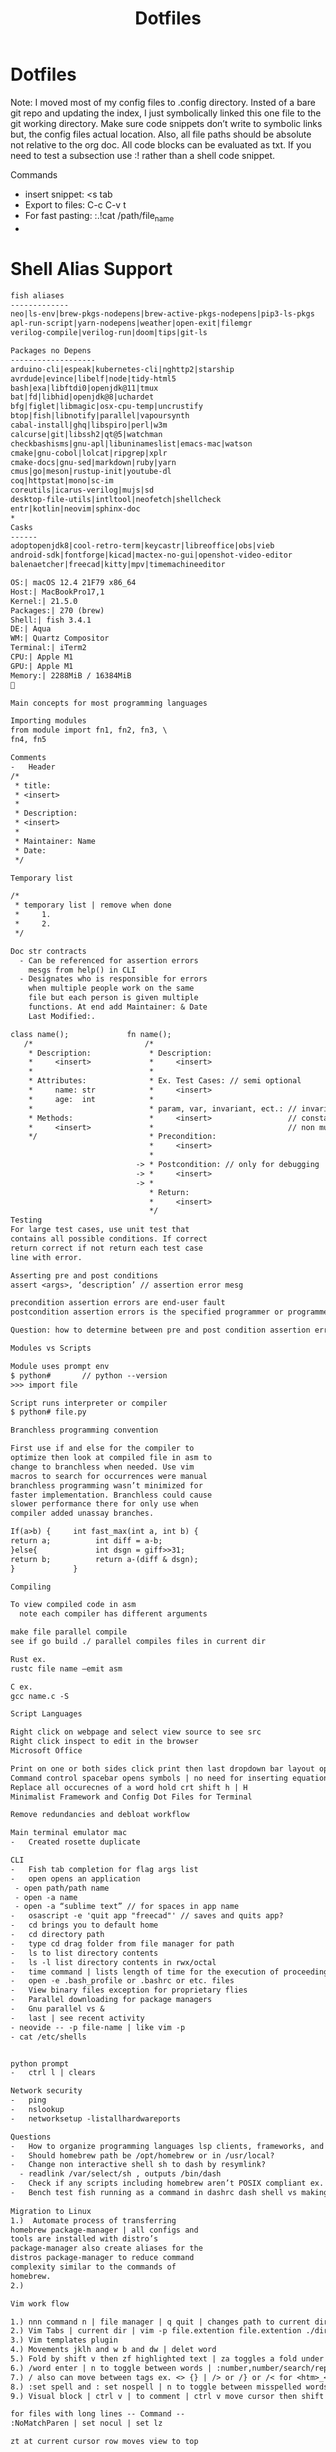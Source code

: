 #+title: Dotfiles
#+begin_comment
        __      __  _____ __
   ____/ /___  / /_/ __(_) /__  _____
  / __  / __ \/ __/ /_/ / / _ \/ ___/
 / /_/ / /_/ / /_/ __/ / /  __(__  )
 \__,_/\____/\__/_/ /_/_/\___/____/

 Maintainer: Kyle Gortych
 github:     [[https://github.com/KyleGortych][My github account]]
 Linkedin:   [[https://www.linkedin.com/in/kyle-gortych-163449240][My Linkedin account]]

 DESC:               config for vim via homebrew via iTerm2.
 WARNING:            Run this script at your own risk.
 License:            Declared in repo
 DEPENDENCIES:       emacs-mac ±, Doom ±
 Date last modified: 07-04-2022
#+end_comment

* Dotfiles
Note: I moved most of my config files to .config directory. Insted of a bare git repo and updating the index, I just symbolically linked this one file to the git working directory. Make sure code snippets don’t write to symbolic links but, the config files actual location. Also, all file paths should be absolute not relative to the org doc. All code blocks can be evaluated as txt. If you need to test a subsection use :! rather than a shell code snippet.

Commands
  - insert snippet: <s tab
  - Export to files: C-c C-v t
  - For fast pasting: :.!cat /path/file_name
  -

* Shell Alias Support

#+begin_src txt :tangle ~/.config/CLI Support/aliase & script support/fish_aliases.txt
fish aliases
-------------
neo|ls-env|brew-pkgs-nodepens|brew-active-pkgs-nodepens|pip3-ls-pkgs
apl-run-script|yarn-nodepens|weather|open-exit|filemgr
verilog-compile|verilog-run|doom|tips|git-ls
#+end_src

#+begin_src txt :tangle ~/.config/CLI Support/aliase & script support/brew-pkgs.txt
Packages no Depens
-------------------
arduino-cli|espeak|kubernetes-cli|nghttp2|starship
avrdude|evince|libelf|node|tidy-html5
bash|exa|libftdi0|openjdk@11|tmux
bat|fd|libhid|openjdk@8|uchardet
bfg|figlet|libmagic|osx-cpu-temp|uncrustify
btop|fish|libnotify|parallel|vapoursynth
cabal-install|ghq|libspiro|perl|w3m
calcurse|git|libssh2|qt@5|watchman
checkbashisms|gnu-apl|libuninameslist|emacs-mac|watson
cmake|gnu-cobol|lolcat|ripgrep|xplr
cmake-docs|gnu-sed|markdown|ruby|yarn
cmus|go|meson|rustup-init|youtube-dl
coq|httpstat|mono|sc-im
coreutils|icarus-verilog|mujs|sd
desktop-file-utils|intltool|neofetch|shellcheck
entr|kotlin|neovim|sphinx-doc
*
Casks
------
adoptopenjdk8|cool-retro-term|keycastr|libreoffice|obs|vieb
android-sdk|fontforge|kicad|mactex-no-gui|openshot-video-editor
balenaetcher|freecad|kitty|mpv|timemachineeditor
#+end_src

#+begin_src txt :tangle ~/.config/CLI Support/aliase & script support/neo.txt
OS:| macOS 12.4 21F79 x86_64
Host:| MacBookPro17,1
Kernel:| 21.5.0
Packages:| 270 (brew)
Shell:| fish 3.4.1
DE:| Aqua
WM:| Quartz Compositor
Terminal:| iTerm2
CPU:| Apple M1
GPU:| Apple M1
Memory:| 2288MiB / 16384MiB

#+end_src

#+begin_src txt :tangle ~/.config/CLI Support/aliase & script support/tips.txt
Main concepts for most programming languages

Importing modules
from module import fn1, fn2, fn3, \
fn4, fn5

Comments
-	Header
/*
 * title:
 * <insert>
 *
 * Description:
 * <insert>
 *
 * Maintainer: Name
 * Date:
 */

Temporary list

/*
 * temporary list | remove when done
 *     1.
 *     2.
 */

Doc str contracts
  -	Can be referenced for assertion errors
    mesgs from help() in CLI
  -	Designates who is responsible for errors
    when multiple people work on the same
    file but each person is given multiple
    functions. At end add Maintainer: & Date
    Last Modified:.

class name();             fn name();
   /*                         /*
    * Description:             * Description:
    *     <insert>             *     <insert>
    *                          *
    * Attributes:              * Ex. Test Cases: // semi optional
    *     name: str            *     <insert>
    *     age:  int            *
    *                          * param, var, invariant, ect.: // invariants |
    * Methods:                 *     <insert>                 // constants &
    *     <insert>             *                              // non mutable
    */                         * Precondition:
                               *     <insert>
                               *
                            -> * Postcondition: // only for debugging
                            -> *     <insert>
                            -> *
                               * Return:
                               *     <insert>
                               */ 
Testing
For large test cases, use unit test that
contains all possible conditions. If correct
return correct if not return each test case
line with error.

Asserting pre and post conditions
assert <args>, ‘description’ // assertion error mesg

precondition assertion errors are end-user fault
postcondition assertion errors is the specified programmer or programmer‘s fault

Question: how to determine between pre and post condition assertion errors

Modules vs Scripts

Module uses prompt env
$ python#       // python --version
>>> import file

Script runs interpreter or compiler
$ python# file.py

Branchless programming convention

First use if and else for the compiler to
optimize then look at compiled file in asm to
change to branchless when needed. Use vim
macros to search for occurrences were manual
branchless programming wasn’t minimized for
faster implementation. Branchless could cause
slower performance there for only use when
compiler added unassay branches.

If(a>b) {     int fast_max(int a, int b) {
return a;          int diff = a-b;
}else{             int dsgn = giff>>31;
return b;          return a-(diff & dsgn);
}             }

Compiling

To view compiled code in asm
  note each compiler has different arguments

make file parallel compile
see if go build ./ parallel compiles files in current dir

Rust ex.
rustc file name –emit asm

C ex.
gcc name.c -S

Script Languages

Right click on webpage and select view source to see src
Right click inspect to edit in the browser 
Microsoft Office

Print on one or both sides click print then last dropdown bar layout options
Command control spacebar opens symbols | no need for inserting equation.
Replace all occurecnes of a word hold crt shift h | H  
Minimalist Framework and Config Dot Files for Terminal

Remove redundancies and debloat workflow

Main terminal emulator mac
-	Created rosette duplicate

CLI
-	Fish tab completion for flag args list
-	open opens an application
 - open path/path name
 - open -a name
 - open -a “sublime text” // for spaces in app name
-	osascript -e 'quit app "freecad"' // saves and quits app?
-	cd brings you to default home
-	cd directory path
-	type cd drag folder from file manager for path
-	ls to list directory contents
-	ls -l list directory contents in rwx/octal
-	time command | lists length of time for the execution of proceeding command
-	open -e .bash_profile or .bashrc or etc. files
-	View binary files exception for proprietary flies
-	Parallel downloading for package managers
-	Gnu parallel vs &
-	last | see recent activity
- neovide -- -p file-name | like vim -p
- cat /etc/shells


python prompt
-	ctrl l | clears

Network security
-	ping
-	nslookup
-	networksetup -listallhardwareports

Questions
-	How to organize programming languages lsp clients, frameworks, and compilers | one build system?
-	Should homebrew path be /opt/homebrew or in /usr/local?
-	Change non interactive shell sh to dash by resymlink?
  -	readlink /var/select/sh , outputs /bin/dash
-	Check if any scripts including homebrew aren’t POSIX compliant ex. #!/bin/sh shebang
-	Bench test fish running as a command in dashrc dash shell vs making fish default shell?
 
Migration to Linux
1.)	 Automate process of transferring
homebrew package-manager | all configs and
tools are installed with distro’s
package-manager also create aliases for the
distros package-manager to reduce command
complexity similar to the commands of
homebrew.
2.)

Vim work flow

1.) nnn command n | file manager | q quit | changes path to current directory
2.) Vim Tabs | current dir | vim -p file.extention file.extention ./dirname/file.extention ../dirname/file.extention | tabnew & tabfind
3.) Vim templates plugin
4.) Movements jklh and w b and dw | delet word
5.) Fold by shift v then zf highlighted text | za toggles a fold under cursor and zR opens all while zM closes all
6.) /word enter | n to toggle between words | :number,number/search/replace
7.) / also can move between tags ex. <> {} | /> or /} or /< for <htm>_</htm>
8.) :set spell and : set nospell | n to toggle between misspelled words
9.) Visual block | ctrl v | to comment | ctrl v move cursor then shift i esc

for files with long lines -- Command --
:NoMatchParen | set nocul | set lz

zt at current cursor row moves view to top

Command :2000 jumps cursor to line 2000
faster than {} jumping paragraphs and dosnt
over shoot like shift g or gg

Blank buffer to enter multiple blank lines
fast enter insert mode enter once then in
normal mode hit number of lines needed
excluding present two then dot command | i
enter esc 15.

Past horizontally
Copy with v and past | to past 10 use 9 shift p

Past vertically
Copy line with shift v and past on same line | to past 10 use 9p

Pasting outside vim | (:ALEToggle | set nonumber) then highlight with mouse

df char then dot | delete line segments that aren't aligned

Visual mode shift v and shift j | highlighted horizontal moved to vertical

Add shift a & shift i, (f char | , and ;), and . aka “dot” commands.

~ to toggle casing char under cursor then w.
For all upper case…

Describe Wildmenue as auto suggest/complete command mode
Wildmenue search and replace for quick function expressions copy past
:8,10 s/search/replace/g out line example also, :%s/search/replace/g entire file.

vim version 8 Visual block increment | vertical
ctrl v select second index to end & g ctrl a for num increment
Also letter and hex and more
Increment under cursor | ctrl a also decrement ctrl x

Vim ale:
ALEToggle

Bash scripting

CLI: touch filename.sh
Shebang

Chmod +x ./filename.sh

To run type ./filename.sh

Doom Emacs

Leader key: SPC

org mode
  export:
  blank
  tangle:

Magit
  unstaged files

build sys
----------
env:           .profile vs /etc/profile and shell path fragmentation
$PATH:
.env files:    omit sensitive info through gitignore, application dependent
*
       == editors ==
doom-emacs         vim
-----------        ----
via lsp          ? via ALE
fixer: lsp or pkg? fixer: via vimrc via ALE sec via either lan pkg mgr or sys pkg mgr
linter: company  ? linter: via vimrc via ALE sec via either lan pkg mgr or sys pkg mgr
*
lang pkg mgr
-------------
Check if tools via sys level pkg mgr or lang pkg mgr?
Then resolve fragmentation.
note: some fixers need config
*
apl            interp: gnu-apl via homebrew
verilog        compiler: iverilog via homebrew
bash           linter: shellcheck via homebrew
c              ?
fish           linter: shellcheck? via homebrew
f#             ?
haskell        ?
java           ?
html           linter: tidy-html5 via homebrew
css            linter: csslint via npm make prjk or global?
javascript     interp: node via homebrew eslint and csslint via npm init then npx eslint --init?
kotlin         ?
python current anaconda in home? pip3 via pip? linter: pylint via pip and pip3 lists same packages
python note:   add to brew python, pip, pip3 and anaconda
rust           via cargo compiler rustc linter aysnc ? fixer ?
cargo          add new prjc name cargo build?
go             via homebrew also a dependency
#+end_src

* Fish Shell

#+begin_src txt :tangle ~/.config/fish/config.fish
# Put system-wide fish configuration entries here
# or in .fish files in conf.d/
# Files in conf.d can be overridden by the user
# by files with the same name in $XDG_CONFIG_HOME/fish/conf.d

# This file is run by all fish instances.
# To include configuration only for login shells, use
# if status is-login
#    ...
# end
# To include configuration only for interactive shells, use
# if status is-interactive
#   ...
# end

# Paths
# fish_add_path /usr/local/sbin

# $PATH added to /.config/fish and .profile?
# resolve fragmented paths

# nvim to neovide.app ?
# fish_add_path /usr/local/bin/brew shellenv

# disable fish greeting
set fish_greeting

# starship prompt
starship init fish | source

# negate fish vi cursor
function fish_vi_cursor
  ;
end

# neofetch
if status is-interactive
  # move script to bin | ps outputs interpreter running?
  # ~/.config/CLI\ Support/sh\ scripts/./info.sh

  neofetch --colors --colors 9 2 3 39 15 15 --backend iterm2 --source ~/Downloads/vim2.png --size 20%
  date +"-- %a %m-%d-%Y %I:%M%p --"
  printf '\n'
  ps
end

# aliases

function aliases
  column -t -s '|' ~/.config/CLI\ Support/aliase\ \&\ script\ support/fish_aliases.txt | tr '*' ' '
end

# pkill verify pid match
# function terminate
#   ps | rg $argv && pkill $argv
# end

# concat commands with mktemp auto rm after termination?
# function network-info
#   ((ifconfig | rg "inet" | rg -v 127.0.0.1) && networksetup -listallhardwareports) | less
# end

function ls-env
  env | column -t -s '='
end

function brew-pkgs-nodepens
  column -t -s '|' ~/.config/CLI\ Support/aliase\ \&\ script\ support/brew-pkgs.txt | tr '*' ' '
end

function brew-active-pkgs-nodepens
  echo -e '\e[4mPackages no Depens\e[0m' ; brew leaves | column ; echo '' ; echo -e '\e[4mCasks\e[0m' ; brew list --cask
end

function tips
  less ~/.config/CLI\ Support/aliase\ \&\ script\ support/tips.txt
end

function neo
  neofetch --colors --colors 9 2 3 39 15 15 --backend iterm2 --source ~/Downloads/vim2.png --size 20%
end

function pip3-ls-pkgs
  pip3 list --not-required
end

# add input?
# yarn list --pattern "$argv" --depth=1
function yarn-nodepens
  yarn list --depth=0
end

function weather
  curl wttr.in/$argv
end

function open-exit
  open -a "$argv" && exit
end

function filemgr
  cd $(xplr --print-pwd-as-result)
end

function apl-run-script
  apl --noSV --noColor --noCIN -q -f $argv
end

function verilog-compile
  iverilog -o $argv
end

function verilog-run
  vvp $argv
end

function doom
  ~/.emacs.d/bin/doom $argv
end

# function kotlin-run-script
#   kotlinc $argv -include-runtime -d $argv && java -jar $argv
# end

# git aliases
function git-ls
  git diff --staged --name-only
end
#+end_src

* starship prompt

#+begin_src txt :tangle ~/.config/starship.toml
# note: colores can be diffrent for your shell color scheme
# use of true colors is not discused for starship prompt documentation
# as best practice terminal emulator should have all colors the same
# each config file has color settings to avoid conflics

# needed for nnn cd in current dir on quit
command_timeout = 1000

[character]
success_symbol = "[❯❯](bold #ff8700)"
error_symbol   = "[✘](red)"
vicmd_symbol   = "[❮❮](bold #ff8700)"

[directory]
style = "#00afff"

[cmd_duration]
style = "#ff8700"
#+end_src

* vim
notes: Finish refactoring to vim9 script

#+begin_src txt :tangle ~/.vim/vimrc
vim9script
#////////////////////////////////////////////////////////////////////
#         _
#  _   __(_)___ ___  __________
# | | / / / __ `__ \/ ___/ ___/
# | |/ / / / / / / / /  / /__
# |___/_/_/ /_/ /_/_/   \___/
#
# Maintainer: Kyle Gortych
# github:     https://github.com/KyleGortych
# Linkedin:   https://www.linkedin.com/in/kyle-gortych-163449240
#
# DESC:               config for vim via homebrew via iTerm2.
# WARNING:            Run this script at your own risk.
# License:            Declared in repo
# DEPENDENCIES:       vim 9+
# Date last modified: 07-03-2022
#////////////////////////////////////////////////////////////

# Plugins
plug#begin()
Plug 'widatama/vim-phoenix'
Plug 'fcpg/vim-fahrenheit'
# Plug 'dylanaraps/wal.vim'
Plug 'sjl/vitality.vim'
Plug 'dense-analysis/ale'
Plug 'valloric/youcompleteme'
Plug 'tmsvg/pear-tree'
Plug 'romainl/vim-cool'
Plug 'tibabit/vim-templates'
Plug 'tounaishouta/coq.vim'
plug#end()

# overide color scheme
augroup overidetheme
  autocmd!
  autocmd ColorScheme * highlight NonText ctermfg = 208 ctermbg = NONE
  autocmd ColorScheme * highlight Folded ctermfg = black ctermbg = 245
  autocmd ColorScheme * highlight Search ctermfg = black ctermbg = 208
  autocmd ColorScheme * highlight ModeMsg ctermfg = 208 ctermbg = NONE
  autocmd ColorScheme * highlight MoreMsg ctermfg = 208 ctermbg = NONE
  autocmd ColorScheme * highlight WarningMsg ctermfg = NONE ctermbg = 208
  autocmd ColorScheme * highlight Todo ctermfg = 208 ctermbg = NONE
  autocmd ColorScheme * highlight SpellCap cterm = bold ctermfg = black ctermbg = 208
  autocmd ColorScheme * highlight SpellBad cterm = bold ctermfg = 9 ctermbg = 8
  autocmd ColorScheme * highlight SpellRare cterm = bold ctermfg = 220 ctermbg = 8
  autocmd ColorScheme * highlight SpellLocal cterm = bold ctermfg = 208 ctermbg = 8
  autocmd ColorScheme * highlight Visual ctermfg = black ctermbg = 208
  autocmd ColorScheme * highlight DiffAdd ctermfg = black ctermbg = 39
  autocmd ColorScheme * highlight DiffChange ctermfg = black ctermbg = 245
  autocmd ColorScheme * highlight DiffDelete ctermfg = black ctermbg = 245
augroup end

# pear tree
g:pear_tree_pairs = {
  '(': {'closer': ')'},
  '[': {'closer': ']'},
  '{': {'closer': '}'},
  "'": {'closer': "'"},
  '"': {'closer': '"'},
  '<': {'closer': '>'},
  '<!-': {'closer': '- -->'},
  '<!D': {'closer': 'OCTYPE html>'},
  '<ht': {'closer': 'ml></html>'},
  '<he': {'closer': 'ad></head>'},
  '<header': {'closer': '></header>'},
  '<ti': {'closer': 'tle></title>'},
  '<sc': {'closer': 'ript></script>'},
  '<st': {'closer': 'yle></style>'},
  '<bo': {'closer': 'dy></body>'},
  '<ta': {'closer': 'ble></table>'},
  '<tr': {'closer': '></tr>'},
  '<td': {'closer': '></td>'},
  '<di': {'closer': 'v></div>'},
  '<ul': {'closer': '></ul>'},
  '<ol': {'closer': '></ol>'},
  '<li': {'closer': '><a></a></li>'},
  '<na': {'closer': 'v></nav>'},
  '<pa': {'closer': 'th></path>'},
  '<bu': {'closer': 'tton></button>'},
  '<sv': {'closer': 'g></svg>'},
  '<a': {'closer': '></a>'},
  '<ma': {'closer': 'in></main>'},
  '<h1': {'closer': '></h1>'},
  '<h2': {'closer': '></h2>'},
  '<h3': {'closer': '></h3>'},
  '<se': {'closer': 'ction></section>'},
  '<p': {'closer': '></p>'}
}

# ale
set omnifunc=syntaxcomplete"Complete
g:ale_lint_on_enter = 0
g:ale_completion_enabled = 1
g:rustfmt_autosave = 1
# g:ale_linters_explicit = 1
# set omnifunc=ale"completion"OmniFunc

g:ale_linters = {
  'bash': ['shellcheck'],
  'rust': ['cargo', 'rustfmt'],
  'python': ['pylint'],
  'java': ['uncrustify'],
  'javascript': ['eslint']
}

g:ale_fixers = {
  'bash': ['shellcheck'],
  'rust': ['rustfmt'],
  'python': ['autopep8'],
  'java': ['uncrustify'],
  'javascript': ['eslint']
}

# ycm


# vim template
# edit templates in ~/.vim/plugged/vim-templates/templates
# WARNING JetpackUpdate could cause loss of template configs store on git or
# seprate txt file

# defaults

# main defaults
#set nocp
colorscheme phoenix
syntax on
filetype on
filetype plugin on
filetype indent on
set clipboard=unnamed
set number
set tabstop=2
set shiftwidth=2
set expandtab
set backspace=2
set autoindent
set encoding=UTF-8
set lz
set tf
set smc=80
set tw=45
set nowrap
set fo-=t
set fo-=c
#set wrap linebreak nolist
#set whichwrap+=<,>,h,l
#set cc=78
set cul
set hidden
set scrolloff=5
set foldopen-=block
set foldopen-=hor
set incsearch
set hlsearch
set nrformats=bin,alpha,octal,hex
# spelling
set spell spelllang=en_us
set spellfile=en.utf-8.add
set complete+=kspell
set secure
# wildmenu
set wildmenu
set wildmode=list:longest
#wildoptions='pum'
set wildignore=*.docx,*.jpg,*.png,*.gif,*.pdf,*.pyc,*.exe,*.flv,*.img,*.xlsx"
# Lex Netrw
g:netrw_winsize = 20
# each tab | separate prj folder
# minimizes buffer list | two per tab

# remappings current [0]
# remappinig for spell and suyntax error jumping same as / command's jumping n

# noremap n ]s

# remapping for para jump curly braces and horizontal word jump e and b

# noremap hjkl | hold 3 jumps | (h -> b) & (l -> e) & (j -> }) & (k -> {)

# macros

# invoke single line via @letter

# to clear use :let @letter = ''

# multi line: shift v command
# result: :'<,'>normal @letter

# Outline
# @letter:      comands
# macro result: result

# @a:
# macro result:

# functions

# terminal cursor shape overide
#if $TERM_PROGRAM =~ "iTerm"
#    &t_EI = "\<Esc>]50;CursorShape = 0\x7" # Block in normal mode
#    &t_SI = "\<Esc>]50;CursorShape = 2\x7" # Underscore in insert mode
#    autocmd VimLeave * &t_me = "\<Esc>]50;CursorShape = 2\x7"
#endif

# save folds
# conflict | :diffoff! wont work
# workaround | manual reset :mkview :loadview
#augroup remember_folds
#    autocmd!
#    autocmd BufWinLeave *.* mkview
#    autocmd BufWinEnter *.* silent! loadview
#augroup END

# statusline git


# statusline
set ls=2
set stl+=%#CursorLineFold#
set stl+=\%f
set stl+=\%y
set stl+=\%m
set stl+=\%r
set stl+=%#StatusLine#
set stl+=\ %{&fileencoding?&fileencoding:&encoding}
set stl+=\[%{&fileformat}\]
set stl+=%=
set stl+=\char:
set stl+=\%b
set stl+=\ pos:
set stl+=\%l:
set stl+=\%c
set stl+=\ Buf:
set stl+=\%n
#+end_src

* nvim
notes: refactor to lua

#+begin_src txt :tangle ~/.config/nvim/init.lua
--[[
     _       _ __    __
    (_)___  (_) /_  / /_  ______ _
   / / __ \/ / __/ / / / / / __ `/
  / / / / / / /__ / / /_/ / /_/ /
 /_/_/ /_/_/\__(_)_/\__,_/\__,_/

 Maintainer: Kyle Gortych
 github:     https://github.com/KyleGortych
 Linkedin:   https://www.linkedin.com/in/kyle-gortych-163449240

 DESC:               config for vim via homebrew via iTerm2.
 WARNING:            Run this script at your own risk.
 License:            Declared in repo
 DEPENDENCIES:       nvim +
 Date last modified: 07-04-2022
--]]

-- Plugins
local Plug = vim.fn['plug#']
vim.call('plug#begin', '~/.config/nvim/plugged')
Plug 'widatama/vim-phoenix'
Plug 'fcpg/vim-fahrenheit'
-- Plug 'dylanaraps/wal.vim'
Plug 'sjl/vitality.vim'
Plug 'dense-analysis/ale'
Plug 'valloric/youcompleteme'
Plug 'tmsvg/pear-tree'
Plug 'romainl/vim-cool'
Plug 'tibabit/vim-templates'
Plug 'tounaishouta/coq.vim'
vim.call('plug#end')

-- overide color scheme
augroup overidetheme
  autocmd!
  autocmd ColorScheme * highlight NonText ctermfg = 208 ctermbg = NONE
  autocmd ColorScheme * highlight Folded ctermfg = black ctermbg = 245
  autocmd ColorScheme * highlight Search ctermfg = black ctermbg = 208
  autocmd ColorScheme * highlight ModeMsg ctermfg = 208 ctermbg = NONE
  autocmd ColorScheme * highlight MoreMsg ctermfg = 208 ctermbg = NONE
  autocmd ColorScheme * highlight WarningMsg ctermfg = NONE ctermbg = 208
  autocmd ColorScheme * highlight Todo ctermfg = 208 ctermbg = NONE
  autocmd ColorScheme * highlight SpellCap cterm = bold ctermfg = black ctermbg = 208
  autocmd ColorScheme * highlight SpellBad cterm = bold ctermfg = 9 ctermbg = 8
  autocmd ColorScheme * highlight SpellRare cterm = bold ctermfg = 220 ctermbg = 8
  autocmd ColorScheme * highlight SpellLocal cterm = bold ctermfg = 208 ctermbg = 8
  autocmd ColorScheme * highlight Visual ctermfg = black ctermbg = 208
  autocmd ColorScheme * highlight DiffAdd ctermfg = black ctermbg = 39
  autocmd ColorScheme * highlight DiffChange ctermfg = black ctermbg = 245
  autocmd ColorScheme * highlight DiffDelete ctermfg = black ctermbg = 245
augroup end

-- pear tree
g:pear_tree_pairs = {
  '(': {'closer': ')'},
  '[': {'closer': ']'},
  '{': {'closer': '}'},
  "'": {'closer': "'"},
  '"': {'closer': '"'},
  '<': {'closer': '>'},
  '<!-': {'closer': '- -->'},
  '<!D': {'closer': 'OCTYPE html>'},
  '<ht': {'closer': 'ml></html>'},
  '<he': {'closer': 'ad></head>'},
  '<header': {'closer': '></header>'},
  '<ti': {'closer': 'tle></title>'},
  '<sc': {'closer': 'ript></script>'},
  '<st': {'closer': 'yle></style>'},
  '<bo': {'closer': 'dy></body>'},
  '<ta': {'closer': 'ble></table>'},
  '<tr': {'closer': '></tr>'},
  '<td': {'closer': '></td>'},
  '<di': {'closer': 'v></div>'},
  '<ul': {'closer': '></ul>'},
  '<ol': {'closer': '></ol>'},
  '<li': {'closer': '><a></a></li>'},
  '<na': {'closer': 'v></nav>'},
  '<pa': {'closer': 'th></path>'},
  '<bu': {'closer': 'tton></button>'},
  '<sv': {'closer': 'g></svg>'},
  '<a': {'closer': '></a>'},
  '<ma': {'closer': 'in></main>'},
  '<h1': {'closer': '></h1>'},
  '<h2': {'closer': '></h2>'},
  '<h3': {'closer': '></h3>'},
  '<se': {'closer': 'ction></section>'},
  '<p': {'closer': '></p>'}
}

-- ale
set omnifunc=syntaxcomplete"Complete
g:ale_lint_on_enter = 0
g:ale_completion_enabled = 1
g:rustfmt_autosave = 1
-- g:ale_linters_explicit = 1
-- set omnifunc=ale"completion"OmniFunc

g:ale_linters = {
  'bash': ['shellcheck'],
  'rust': ['cargo', 'rustfmt'],
  'python': ['pylint'],
  'java': ['uncrustify'],
  'javascript': ['eslint']
}

g:ale_fixers = {
  'bash': ['shellcheck'],
  'rust': ['rustfmt'],
  'python': ['autopep8'],
  'java': ['uncrustify'],
  'javascript': ['eslint']
}

-- ycm


-- vim template
-- edit templates in ~/.vim/plugged/vim-templates/templates
-- WARNING JetpackUpdate could cause loss of template configs store on git or
-- seprate txt file

-- defaults

-- main defaults
--vim.blank.nocp
colorscheme phoenix
syntax on
filetype on
filetype plugin on
filetype indent on
vim.blank.clipboard=unnamed
vim.blank.number
vim.blank.tabstop=2
vim.blank.shiftwidth=2
vim.bo.expandtab = true
vim.blank.backspace=2
vim.blank.autoindent
vim.blank.encoding=UTF-8
vim.blank.lz
vim.blank.tf
vim.blank.smc=80
vim.blank.tw=45
vim.blank.nowrap
vim.blank.fo-=t
vim.blank.fo-=c
-- vim.blank.wrap linebreak nolist
-- vim.blank.whichwrap+=<,>,h,l
-- vim.blank.cc=78
vim.blank.cul
vim.blank.hidden
vim.blank.scrolloff=5
vim.blank.foldopen-=block
vim.blank.foldopen-=hor
vim.blank.incsearch
vim.blank.hlsearch
vim.blank.nrformats=bin,alpha,octal,hex
-- spelling
vim.blank.spell spelllang=en_us
vim.blank.spellfile=en.utf-8.add
vim.blank.complete+=kspell
vim.blank.secure
-- wildmenu
vim.blank.wildmenu
vim.blank.wildmode=list:longest
#wildoptions='pum'
vim.blank.wildignore=*.docx,*.jpg,*.png,*.gif,*.pdf,*.pyc,*.exe,*.flv,*.img,*.xlsx"
-- Lex Netrw
g:netrw_winsize = 20
--each tab | separate prj folder
--minimizes buffer list | two per tab

--remappings current [0]
--remappinig for spell and suyntax error jumping same as / command's jumping n

--noremap n ]s

--remapping for para jump curly braces and horizontal word jump e and b

--noremap hjkl | hold 3 jumps | (h -> b) & (l -> e) & (j -> }) & (k -> {)

--macros

--invoke single line via @letter

--to clear use :let @letter = ''

--multi line: shift v command
--result: :'<,'>normal @letter

--Outline
--@letter:      comands
--macro result: result

--@a:
--macro result:

--functions

-- terminal cursor shape overide
--if $TERM_PROGRAM =~ "iTerm"
--    &t_EI = "\<Esc>]50;CursorShape = 0\x7" # Block in normal mode
--    &t_SI = "\<Esc>]50;CursorShape = 2\x7" # Underscore in insert mode
--    autocmd VimLeave * &t_me = "\<Esc>]50;CursorShape = 2\x7"
--endif

-- save folds
-- conflict | :diffoff! wont work
-- workaround | manual reset :mkview :loadview
--augroup remember_folds
--    autocmd!
--    autocmd BufWinLeave *.* mkview
--    autocmd BufWinEnter *.* silent! loadview
--augroup END

-- statusline git


-- statusline
vim.blank.ls=2
vim.blank.stl+=%#CursorLineFold#
vim.blank.stl+=\%f
vim.blank.stl+=\%y
vim.blank.stl+=\%m
vim.blank.stl+=\%r
vim.blank.stl+=%#StatusLine#
vim.blank.stl+=\ %{&fileencoding?&fileencoding:&encoding}
vim.blank.stl+=\[%{&fileformat}\]
vim.blank.stl+=%=
vim.blank.stl+=\char:
vim.blank.stl+=\%b
vim.blank.stl+=\ pos:
vim.blank.stl+=\%l:
vim.blank.stl+=\%c
vim.blank.stl+=\ Buf:
vim.blank.stl+=\%n
#+end_src

* Doom Emacs config

#+begin_src txt :tangle ~/.config/doom/config.el
;;; $DOOMDIR/config.el -*- lexical-binding: t; -*-

;; Place your private configuration here! Remember, you do not need to run 'doom
;; sync' after modifying this file!


;; Some functionality uses this to identify you, e.g. GPG configuration, email
;; clients, file templates and snippets.
(setq user-full-name "John Doe"
      user-mail-address "john@doe.com")

;; Doom exposes five (optional) variables for controlling fonts in Doom. Here
;; are the three important ones:
;;
;; + `doom-font'
;; + `doom-variable-pitch-font'
;; + `doom-big-font' -- used for `doom-big-font-mode'; use this for
;;   presentations or streaming.
;;
;; They all accept either a font-spec, font string ("Input Mono-12"), or xlfd
;; font string. You generally only need these two:
;; (setq doom-font (font-spec :family "monospace" :size 12 :weight 'semi-light)
;;       doom-variable-pitch-font (font-spec :family "sans" :size 13))

;; There are two ways to load a theme. Both assume the theme is installed and
;; available. You can either set `doom-theme' or manually load a theme with the
;; `load-theme' function. This is the default:
;;(setq doom-theme 'doom-one)
;;(setq doom-theme 'afternoon)
(setq doom-theme 'klere)
(add-to-list 'default-frame-alist '(background-mode . dark))
;;(setq doom-theme ')

;; If you use `org' and don't want your org files in the default location below,
;; change `org-directory'. It must be set before org loads!
(setq org-directory "~/org/")

;; This determines the style of line numbers in effect. If set to `nil', line
;; numbers are disabled. For relative line numbers, set this to `relative'.
(setq display-line-numbers-type t)


;; Here are some additional functions/macros that could help you configure Doom:
;;
;; - `load!' for loading external *.el files relative to this one
;; - `use-package!' for configuring packages
;; - `after!' for running code after a package has loaded
;; - `add-load-path!' for adding directories to the `load-path', relative to
;;   this file. Emacs searches the `load-path' when you load packages with
;;   `require' or `use-package'.
;; - `map!' for binding new keys
;;
;; To get information about any of these functions/macros, move the cursor over
;; the highlighted symbol at press 'K' (non-evil users must press 'C-c c k').
;; This will open documentation for it, including demos of how they are used.
;;
;; You can also try 'gd' (or 'C-c c d') to jump to their definition and see how
;; they are implemented.

;; start of my config

;; screen size
;;(add-hook 'window-setup-hook #'toggle-frame-maximized)
(setq initial-frame-alist '((top . 1) (right . 1) (width . 150) (height . 150)))

;; font
(setq doom-font (font-spec :family "TerminessTTF Nerd Font Mono" :size 16))

;; dashboard
;;(setq fancy-splash-image "/Users/kylegortych/Downloads/doom-emacs-bw-light.svg")

(defun skull ()
  (let* ((banner '("   .o oOOOOOOOo                                            OOOo    "
                   "   Ob.OOOOOOOo  OOOo.      oOOo.                      .adOOOOOOO   "
                   "   OboO000000000000.OOo. .oOOOOOo.    OOOo.oOOOOOo..0000000000OO   "
                   "   OOP.oOOOOOOOOOOO iPOOOOOOOOOOOo.   `iOOOOOOOOOP,OOOOOOOOOOOB'   "
                   "   `O'OOOO'     `OOOOo'OOOOOOOOOOO` .adOOOOOOOOO'oOOO'    `OOOOo   "
                   "   .OOOO'            `OOOOOOOOOOOOOOOOOOOOOOOOOO'            `OO   "
                   "   OOOOO                 'iOOOOOOOOOOOOOOOOi`                oOO   "
                   "  oOOOOOba.                .adOOOOOOOOOOba               .adOOOOo. "
                   " oOOOOOOOOOOOOOba.    .adOOOOOOOOOO@^OOOOOOOba.     .adOOOOOOOOOOOO"
                   "OOOOOOOOOOOOOOOOO.OOOOOOOOOOOOOO'`  ''OOOOOOOOOOOOO.OOOOOOOOOOOOOO "
                   "'OOOO'       'YOoOOOOMOIONODOO'`  .   ''OOROAOPOEOOOoOY'     'OOO' "
                   "   Y           'OOOOOOOOOOOOOO: .oOOo. :OOOOOOOOOOO?'         :`   "
                   "   :            .oO%OOOOOOOOOOo.OOOOOO.oOOOOOOOOOOOO?         .    "
                   "   .            oOOPi%OOOOOOOOoOOOOOOO?oOOOOO?OOOOiOOo             "
                   "                '%o  OOOO'%OOOO%'%OOOOO'OOOOOO'OOO':               "
                   "                     `$i  `OOOO' `O'Y ' `OOOO'  o             .    "
                   "   .                  .     OP'          : o     .                 "
                   "                             :                                     "
                   "                             .                                     "
                   "                                                                   "))
         (longest-line (apply #'max (mapcar #'length banner))))
    (put-text-property
     (point)
     (dolist (line banner (point))
       (insert (+doom-dashboard--center
                +doom-dashboard--width
                (concat line (make-string (max 0 (- longest-line (length line))) 68)))
               "\n"))
     'face 'doom-dashboard-banner)))

(setq +doom-dashboard-ascii-banner-fn #'skull)

(remove-hook '+doom-dashboard-functions #'doom-dashboard-widget-loaded)
(remove-hook '+doom-dashboard-functions #'doom-dashboard-widget-footer)

(add-hook! '+doom-dashboard-functions :append
  (insert "\n" (+doom-dashboard--center +doom-dashboard--width "config by Kyle Gortych")))
;; apply icons to dired?


;; disable quit comfirmation
(setq confirm-kill-emacs nil)

;; cursor shape
(unless (display-graphic-p)
        (require 'evil-terminal-cursor-changer)
        (evil-terminal-cursor-changer-activate) ; or (etcc-on)
        )

(setq evil-insert-state-cursor '(hbar "white")
      evil-normal-state-cursor '(box "white")
      evil-motion-state-cursor '(box "white")
      evil-visual-state-cursor '(box "white")
      evil-emacs-state-cursor '(box "white"))

;; note: org export html | dosn't include superstar | css file to change behavior

;; orgmode bullets
(setq org-superstar-headline-bullets-list '("➀" "➁" "➂" "➃" "➄"))

;; orgmode list symbol
(setq org-superstar-item-bullet-alist '((?+ . ?») (?- . ?») (?➤ . ?»)))

;; stripe-buffer
(add-hook 'dired-mode-hook 'turn-on-stripe-buffer-mode)
(add-hook 'dired-mode-hook 'stripe-listify-buffer)
(add-hook 'org-mode-hook 'turn-on-stripe-table-mode)

;; beacon
(beacon-mode 1)
;; (beacon-color "#00afff")
;; (beacon--colored-overlay )

;; lsp-sonarlint
(require 'lsp-sonarlint)

(require 'lsp-sonarlint-php)
(setq lsp-sonarlint-php-enabled t)

(require 'lsp-sonarlint-html)
(setq lsp-sonarlint-html-enabled t)

(require 'lsp-sonarlint-javascript)
(setq lsp-sonarlint-javascript-enabled t)

(require 'lsp-sonarlint-typescript)
(setq lsp-sonarlint-typescript-enabled t)
#+end_src

#+begin_src txt :tangle ~/.config/doom/packages.el
;; -*- no-byte-compile: t; -*-
;;; $DOOMDIR/packages.el

;; To install a package with Doom you must declare them here and run 'doom sync'
;; on the command line, then restart Emacs for the changes to take effect -- or
;; use 'M-x doom/reload'.


;; To install SOME-PACKAGE from MELPA, ELPA or emacsmirror:
;(package! some-package)

;; To install a package directly from a remote git repo, you must specify a
;; `:recipe'. You'll find documentation on what `:recipe' accepts here:
;; https://github.com/raxod502/straight.el#the-recipe-format
;(package! another-package
;  :recipe (:host github :repo "username/repo"))

;; If the package you are trying to install does not contain a PACKAGENAME.el
;; file, or is located in a subdirectory of the repo, you'll need to specify
;; `:files' in the `:recipe':
;(package! this-package
;  :recipe (:host github :repo "username/repo"
;           :files ("some-file.el" "src/lisp/*.el")))

;; If you'd like to disable a package included with Doom, you can do so here
;; with the `:disable' property:
;(package! builtin-package :disable t)

;; You can override the recipe of a built in package without having to specify
;; all the properties for `:recipe'. These will inherit the rest of its recipe
;; from Doom or MELPA/ELPA/Emacsmirror:
;(package! builtin-package :recipe (:nonrecursive t))
;(package! builtin-package-2 :recipe (:repo "myfork/package"))

;; Specify a `:branch' to install a package from a particular branch or tag.
;; This is required for some packages whose default branch isn't 'master' (which
;; our package manager can't deal with; see raxod502/straight.el#279)
;(package! builtin-package :recipe (:branch "develop"))

;; Use `:pin' to specify a particular commit to install.
;(package! builtin-package :pin "1a2b3c4d5e")


;; Doom's packages are pinned to a specific commit and updated from release to
;; release. The `unpin!' macro allows you to unpin single packages...
;(unpin! pinned-package)
;; ...or multiple packages
;(unpin! pinned-package another-pinned-package)
;; ...Or *all* packages (NOT RECOMMENDED; will likely break things)
;(unpin! t)

(package! evil-terminal-cursor-changer)
(package! gnu-apl-mode)
(package! cobol-mode)
(package! spaceline)
(package! afternoon-theme)
(package! klere-theme)
(package! molokai-theme)
(package! stripe-buffer)
(package! beacon)
(package! lsp-sonarlint)
;;(package! )

;;(package! example :recipe
;;  (:host github
;;   :repo "url"
;;   :files ("file-name.el" "url raw?"))
#+end_src

* mpv

#+begin_src txt :tangle ~/.config/mpv/mpv.conf
keep-open=always

geometry=50%:50%
autofit-larger=100%x95%
#+end_src

* Neofetch

#+begin_src txt :tangle ~/.config/neofetch/config.conf
# See this wiki page for more info:
# https://github.com/dylanaraps/neofetch/wiki/Customizing-Info
print_info() {
    # info title
    # info underline

    info  "OS"         distro
    info  "Host"       model
    info  "Kernel"     kernel
    info  "Uptime"     uptime
    info  "Packages"   packages
    info  "Shell"      shell
    info  "DE"         de
    info  "WM"         wm
    info  "Icons"      icons
    info  "Terminal"   term
    info  "CPU"        cpu
    info  "GPU"        gpu
    info  "Memory"     memory
    # info  "Terminal Font" term_font
    # info  "Resolution" resolution
    # info  "WM Theme"   wm_theme
    # info  "Theme"      theme

    # info "GPU Driver" gpu_driver  # Linux/macOS only
    # info "CPU Usage" cpu_usage
    # info "Disk" disk
    # info "Battery" battery
    # info "Font" font
    # info "Song" song
    # [[ "$player" ]] && prin "Music Player" "$player"
    # info "Local IP" local_ip
    # info "Public IP" public_ip
    # info "Users" users
    # info "Locale" locale  # This only works on glibc systems.

    # info cols
}

# Title


# Hide/Show Fully qualified domain name.
#
# Default:  'off'
# Values:   'on', 'off'
# Flag:     --title_fqdn
title_fqdn="off"


# Kernel


# Shorten the output of the kernel function.
#
# Default:  'on'
# Values:   'on', 'off'
# Flag:     --kernel_shorthand
# Supports: Everything except *BSDs (except PacBSD and PC-BSD)
#
# Example:
# on:  '4.8.9-1-ARCH'
# off: 'Linux 4.8.9-1-ARCH'
kernel_shorthand="on"


# Distro


# Shorten the output of the distro function
#
# Default:  'off'
# Values:   'on', 'tiny', 'off'
# Flag:     --distro_shorthand
# Supports: Everything except Windows and Haiku
distro_shorthand="off"

# Show/Hide OS Architecture.
# Show 'x86_64', 'x86' and etc in 'Distro:' output.
#
# Default: 'on'
# Values:  'on', 'off'
# Flag:    --os_arch
#
# Example:
# on:  'Arch Linux x86_64'
# off: 'Arch Linux'
os_arch="on"


# Uptime


# Shorten the output of the uptime function
#
# Default: 'on'
# Values:  'on', 'tiny', 'off'
# Flag:    --uptime_shorthand
#
# Example:
# on:   '2 days, 10 hours, 3 mins'
# tiny: '2d 10h 3m'
# off:  '2 days, 10 hours, 3 minutes'
uptime_shorthand="on"


# Memory


# Show memory pecentage in output.
#
# Default: 'off'
# Values:  'on', 'off'
# Flag:    --memory_percent
#
# Example:
# on:   '1801MiB / 7881MiB (22%)'
# off:  '1801MiB / 7881MiB'
memory_percent="off"

# Change memory output unit.
#
# Default: 'mib'
# Values:  'kib', 'mib', 'gib'
# Flag:    --memory_unit
#
# Example:
# kib  '1020928KiB / 7117824KiB'
# mib  '1042MiB / 6951MiB'
# gib: ' 0.98GiB / 6.79GiB'
memory_unit="mib"


# Packages


# Show/Hide Package Manager names.
#
# Default: 'tiny'
# Values:  'on', 'tiny' 'off'
# Flag:    --package_managers
#
# Example:
# on:   '998 (pacman), 8 (flatpak), 4 (snap)'
# tiny: '908 (pacman, flatpak, snap)'
# off:  '908'
package_managers="on"


# Shell


# Show the path to $SHELL
#
# Default: 'off'
# Values:  'on', 'off'
# Flag:    --shell_path
#
# Example:
# on:  '/bin/bash'
# off: 'bash'
shell_path="off"

# Show $SHELL version
#
# Default: 'on'
# Values:  'on', 'off'
# Flag:    --shell_version
#
# Example:
# on:  'bash 4.4.5'
# off: 'bash'
shell_version="on"


# CPU


# CPU speed type
#
# Default: 'bios_limit'
# Values: 'scaling_cur_freq', 'scaling_min_freq', 'scaling_max_freq', 'bios_limit'.
# Flag:    --speed_type
# Supports: Linux with 'cpufreq'
# NOTE: Any file in '/sys/devices/system/cpu/cpu0/cpufreq' can be used as a value.
speed_type="bios_limit"

# CPU speed shorthand
#
# Default: 'off'
# Values: 'on', 'off'.
# Flag:    --speed_shorthand
# NOTE: This flag is not supported in systems with CPU speed less than 1 GHz
#
# Example:
# on:    'i7-6500U (4) @ 3.1GHz'
# off:   'i7-6500U (4) @ 3.100GHz'
speed_shorthand="off"

# Enable/Disable CPU brand in output.
#
# Default: 'on'
# Values:  'on', 'off'
# Flag:    --cpu_brand
#
# Example:
# on:   'Intel i7-6500U'
# off:  'i7-6500U (4)'
cpu_brand="on"

# CPU Speed
# Hide/Show CPU speed.
#
# Default: 'on'
# Values:  'on', 'off'
# Flag:    --cpu_speed
#
# Example:
# on:  'Intel i7-6500U (4) @ 3.1GHz'
# off: 'Intel i7-6500U (4)'
cpu_speed="on"

# CPU Cores
# Display CPU cores in output
#
# Default: 'logical'
# Values:  'logical', 'physical', 'off'
# Flag:    --cpu_cores
# Support: 'physical' doesn't work on BSD.
#
# Example:
# logical:  'Intel i7-6500U (4) @ 3.1GHz' (All virtual cores)
# physical: 'Intel i7-6500U (2) @ 3.1GHz' (All physical cores)
# off:      'Intel i7-6500U @ 3.1GHz'
cpu_cores="logical"

# CPU Temperature
# Hide/Show CPU temperature.
# Note the temperature is added to the regular CPU function.
#
# Default: 'off'
# Values:  'C', 'F', 'off'
# Flag:    --cpu_temp
# Supports: Linux, BSD
# NOTE: For FreeBSD and NetBSD-based systems, you'll need to enable
#       coretemp kernel module. This only supports newer Intel processors.
#
# Example:
# C:   'Intel i7-6500U (4) @ 3.1GHz [27.2°C]'
# F:   'Intel i7-6500U (4) @ 3.1GHz [82.0°F]'
# off: 'Intel i7-6500U (4) @ 3.1GHz'
cpu_temp="off"


# GPU


# Enable/Disable GPU Brand
#
# Default: 'on'
# Values:  'on', 'off'
# Flag:    --gpu_brand
#
# Example:
# on:  'AMD HD 7950'
# off: 'HD 7950'
gpu_brand="on"

# Which GPU to display
#
# Default: 'all'
# Values:  'all', 'dedicated', 'integrated'
# Flag:    --gpu_type
# Supports: Linux
#
# Example:
# all:
#   GPU1: AMD HD 7950
#   GPU2: Intel Integrated Graphics
#
# dedicated:
#   GPU1: AMD HD 7950
#
# integrated:
#   GPU1: Intel Integrated Graphics
gpu_type="all"


# Resolution


# Display refresh rate next to each monitor
# Default: 'off'
# Values:  'on', 'off'
# Flag:    --refresh_rate
# Supports: Doesn't work on Windows.
#
# Example:
# on:  '1920x1080 @ 60Hz'
# off: '1920x1080'
refresh_rate="off"


# Gtk Theme / Icons / Font


# Shorten output of GTK Theme / Icons / Font
#
# Default: 'off'
# Values:  'on', 'off'
# Flag:    --gtk_shorthand
#
# Example:
# on:  'Numix, Adwaita'
# off: 'Numix [GTK2], Adwaita [GTK3]'
gtk_shorthand="off"


# Enable/Disable gtk2 Theme / Icons / Font
#
# Default: 'on'
# Values:  'on', 'off'
# Flag:    --gtk2
#
# Example:
# on:  'Numix [GTK2], Adwaita [GTK3]'
# off: 'Adwaita [GTK3]'
gtk2="on"

# Enable/Disable gtk3 Theme / Icons / Font
#
# Default: 'on'
# Values:  'on', 'off'
# Flag:    --gtk3
#
# Example:
# on:  'Numix [GTK2], Adwaita [GTK3]'
# off: 'Numix [GTK2]'
gtk3="on"


# IP Address


# Website to ping for the public IP
#
# Default: 'http://ident.me'
# Values:  'url'
# Flag:    --ip_host
public_ip_host="http://ident.me"

# Public IP timeout.
#
# Default: '2'
# Values:  'int'
# Flag:    --ip_timeout
public_ip_timeout=2


# Desktop Environment


# Show Desktop Environment version
#
# Default: 'on'
# Values:  'on', 'off'
# Flag:    --de_version
de_version="on"


# Disk


# Which disks to display.
# The values can be any /dev/sdXX, mount point or directory.
# NOTE: By default we only show the disk info for '/'.
#
# Default: '/'
# Values:  '/', '/dev/sdXX', '/path/to/drive'.
# Flag:    --disk_show
#
# Example:
# disk_show=('/' '/dev/sdb1'):
#      'Disk (/): 74G / 118G (66%)'
#      'Disk (/mnt/Videos): 823G / 893G (93%)'
#
# disk_show=('/'):
#      'Disk (/): 74G / 118G (66%)'
#
disk_show=('/')

# Disk subtitle.
# What to append to the Disk subtitle.
#
# Default: 'mount'
# Values:  'mount', 'name', 'dir', 'none'
# Flag:    --disk_subtitle
#
# Example:
# name:   'Disk (/dev/sda1): 74G / 118G (66%)'
#         'Disk (/dev/sdb2): 74G / 118G (66%)'
#
# mount:  'Disk (/): 74G / 118G (66%)'
#         'Disk (/mnt/Local Disk): 74G / 118G (66%)'
#         'Disk (/mnt/Videos): 74G / 118G (66%)'
#
# dir:    'Disk (/): 74G / 118G (66%)'
#         'Disk (Local Disk): 74G / 118G (66%)'
#         'Disk (Videos): 74G / 118G (66%)'
#
# none:   'Disk: 74G / 118G (66%)'
#         'Disk: 74G / 118G (66%)'
#         'Disk: 74G / 118G (66%)'
disk_subtitle="mount"

# Disk percent.
# Show/Hide disk percent.
#
# Default: 'on'
# Values:  'on', 'off'
# Flag:    --disk_percent
#
# Example:
# on:  'Disk (/): 74G / 118G (66%)'
# off: 'Disk (/): 74G / 118G'
disk_percent="on"


# Song


# Manually specify a music player.
#
# Default: 'auto'
# Values:  'auto', 'player-name'
# Flag:    --music_player
#
# Available values for 'player-name':
#
# amarok
# audacious
# banshee
# bluemindo
# clementine
# cmus
# deadbeef
# deepin-music
# dragon
# elisa
# exaile
# gnome-music
# gmusicbrowser
# gogglesmm
# guayadeque
# io.elementary.music
# iTunes
# juk
# lollypop
# mocp
# mopidy
# mpd
# muine
# netease-cloud-music
# olivia
# playerctl
# pogo
# pragha
# qmmp
# quodlibet
# rhythmbox
# sayonara
# smplayer
# spotify
# strawberry
# tauonmb
# tomahawk
# vlc
# xmms2d
# xnoise
# yarock
music_player="auto"

# Format to display song information.
#
# Default: '%artist% - %album% - %title%'
# Values:  '%artist%', '%album%', '%title%'
# Flag:    --song_format
#
# Example:
# default: 'Song: Jet - Get Born - Sgt Major'
song_format="%artist% - %album% - %title%"

# Print the Artist, Album and Title on separate lines
#
# Default: 'off'
# Values:  'on', 'off'
# Flag:    --song_shorthand
#
# Example:
# on:  'Artist: The Fratellis'
#      'Album: Costello Music'
#      'Song: Chelsea Dagger'
#
# off: 'Song: The Fratellis - Costello Music - Chelsea Dagger'
song_shorthand="off"

# 'mpc' arguments (specify a host, password etc).
#
# Default:  ''
# Example: mpc_args=(-h HOST -P PASSWORD)
mpc_args=()


# Text Colors


# Text Colors
#
# Default:  'distro'
# Values:   'distro', 'num' 'num' 'num' 'num' 'num' 'num'
# Flag:     --colors
#
# Each number represents a different part of the text in
# this order: 'title', '@', 'underline', 'subtitle', 'colon', 'info'
#
# Example:
# colors=(distro)      - Text is colored based on Distro colors.
# colors=(4 6 1 8 8 6) - Text is colored in the order above.
colors=(9 2 3 39 15 15)


# Text Options


# Toggle bold text
#
# Default:  'on'
# Values:   'on', 'off'
# Flag:     --bold
bold="on"

# Enable/Disable Underline
#
# Default:  'on'
# Values:   'on', 'off'
# Flag:     --underline
underline_enabled="on"

# Underline character
#
# Default:  '-'
# Values:   'string'
# Flag:     --underline_char
underline_char="-"


# Info Separator
# Replace the default separator with the specified string.
#
# Default:  ':'
# Flag:     --separator
#
# Example:
# separator="->":   'Shell-> bash'
# separator=" =":   'WM = dwm'
separator=":"


# Color Blocks


# Color block range
# The range of colors to print.
#
# Default:  '0', '15'
# Values:   'num'
# Flag:     --block_range
#
# Example:
#
# Display colors 0-7 in the blocks.  (8 colors)
# neofetch --block_range 0 7
#
# Display colors 0-15 in the blocks. (16 colors)
# neofetch --block_range 0 15
block_range=(0 15)

# Toggle color blocks
#
# Default:  'on'
# Values:   'on', 'off'
# Flag:     --color_blocks
color_blocks="on"

# Color block width in spaces
#
# Default:  '3'
# Values:   'num'
# Flag:     --block_width
block_width=3

# Color block height in lines
#
# Default:  '1'
# Values:   'num'
# Flag:     --block_height
block_height=1

# Color Alignment
#
# Default: 'auto'
# Values: 'auto', 'num'
# Flag: --col_offset
#
# Number specifies how far from the left side of the terminal (in spaces) to
# begin printing the columns, in case you want to e.g. center them under your
# text.
# Example:
# col_offset="auto" - Default behavior of neofetch
# col_offset=7      - Leave 7 spaces then print the colors
col_offset="auto"

# Progress Bars


# Bar characters
#
# Default:  '-', '='
# Values:   'string', 'string'
# Flag:     --bar_char
#
# Example:
# neofetch --bar_char 'elapsed' 'total'
# neofetch --bar_char '-' '='
bar_char_elapsed="-"
bar_char_total="="

# Toggle Bar border
#
# Default:  'on'
# Values:   'on', 'off'
# Flag:     --bar_border
bar_border="on"

# Progress bar length in spaces
# Number of chars long to make the progress bars.
#
# Default:  '15'
# Values:   'num'
# Flag:     --bar_length
bar_length=15

# Progress bar colors
# When set to distro, uses your distro's logo colors.
#
# Default:  'distro', 'distro'
# Values:   'distro', 'num'
# Flag:     --bar_colors
#
# Example:
# neofetch --bar_colors 3 4
# neofetch --bar_colors distro 5
bar_color_elapsed="distro"
bar_color_total="distro"


# Info display
# Display a bar with the info.
#
# Default: 'off'
# Values:  'bar', 'infobar', 'barinfo', 'off'
# Flags:   --cpu_display
#          --memory_display
#          --battery_display
#          --disk_display
#
# Example:
# bar:     '[---=======]'
# infobar: 'info [---=======]'
# barinfo: '[---=======] info'
# off:     'info'
cpu_display="off"
memory_display="off"
battery_display="off"
disk_display="off"


# Backend Settings


# Image backend.
#
# Default:  'ascii'
# Values:   'ascii', 'caca', 'chafa', 'jp2a', 'iterm2', 'off',
#           'pot', 'termpix', 'pixterm', 'tycat', 'w3m', 'kitty'
# Flag:     --backend
image_backend="ascii"

# Image Source
#
# Which image or ascii file to display.
#
# Default:  'auto'
# Values:   'auto', 'ascii', 'wallpaper', '/path/to/img', '/path/to/ascii', '/path/to/dir/'
#           'command output (neofetch --ascii "$(fortune | cowsay -W 30)")'
# Flag:     --source
#
# NOTE: 'auto' will pick the best image source for whatever image backend is used.
#       In ascii mode, distro ascii art will be used and in an image mode, your
#       wallpaper will be used.
image_source="auto"


# Ascii Options


# Ascii distro
# Which distro's ascii art to display.
#
# Default: 'auto'
# Values:  'auto', 'distro_name'
# Flag:    --ascii_distro
# NOTE: AIX, Alpine, Anarchy, Android, Antergos, antiX, "AOSC OS",
#       "AOSC OS/Retro", Apricity, ArcoLinux, ArchBox, ARCHlabs,
#       ArchStrike, XFerience, ArchMerge, Arch, Artix, Arya, Bedrock,
#       Bitrig, BlackArch, BLAG, BlankOn, BlueLight, bonsai, BSD,
#       BunsenLabs, Calculate, Carbs, CentOS, Chakra, ChaletOS,
#       Chapeau, Chrom*, Cleanjaro, ClearOS, Clear_Linux, Clover,
#       Condres, Container_Linux, CRUX, Cucumber, Debian, Deepin,
#       DesaOS, Devuan, DracOS, DarkOs, DragonFly, Drauger, Elementary,
#       EndeavourOS, Endless, EuroLinux, Exherbo, Fedora, Feren, FreeBSD,
#       FreeMiNT, Frugalware, Funtoo, GalliumOS, Garuda, Gentoo, Pentoo,
#       gNewSense, GNOME, GNU, GoboLinux, Grombyang, Guix, Haiku, Huayra,
#       Hyperbola, janus, Kali, KaOS, KDE_neon, Kibojoe, Kogaion,
#       Korora, KSLinux, Kubuntu, LEDE, LFS, Linux_Lite,
#       LMDE, Lubuntu, Lunar, macos, Mageia, MagpieOS, Mandriva,
#       Manjaro, Maui, Mer, Minix, LinuxMint, MX_Linux, Namib,
#       Neptune, NetBSD, Netrunner, Nitrux, NixOS, Nurunner,
#       NuTyX, OBRevenge, OpenBSD, openEuler, OpenIndiana, openmamba,
#       OpenMandriva, OpenStage, OpenWrt, osmc, Oracle, OS Elbrus, PacBSD,
#       Parabola, Pardus, Parrot, Parsix, TrueOS, PCLinuxOS, Peppermint,
#       popos, Porteus, PostMarketOS, Proxmox, Puppy, PureOS, Qubes, Radix,
#       Raspbian, Reborn_OS, Redstar, Redcore, Redhat, Refracted_Devuan,
#       Regata, Rosa, sabotage, Sabayon, Sailfish, SalentOS, Scientific,
#       Septor, SereneLinux, SharkLinux, Siduction, Slackware, SliTaz,
#       SmartOS, Solus, Source_Mage, Sparky, Star, SteamOS, SunOS,
#       openSUSE_Leap, openSUSE_Tumbleweed, openSUSE, SwagArch, Tails,
#       Trisquel, Ubuntu-Budgie, Ubuntu-GNOME, Ubuntu-MATE, Ubuntu-Studio,
#       Ubuntu, Venom, Void, Obarun, windows10, Windows7, Xubuntu, Zorin,
#       and IRIX have ascii logos
# NOTE: Arch, Ubuntu, Redhat, and Dragonfly have 'old' logo variants.
#       Use '{distro name}_old' to use the old logos.
# NOTE: Ubuntu has flavor variants.
#       Change this to Lubuntu, Kubuntu, Xubuntu, Ubuntu-GNOME,
#       Ubuntu-Studio, Ubuntu-Mate  or Ubuntu-Budgie to use the flavors.
# NOTE: Arcolinux, Dragonfly, Fedora, Alpine, Arch, Ubuntu,
#       CRUX, Debian, Gentoo, FreeBSD, Mac, NixOS, OpenBSD, android,
#       Antrix, CentOS, Cleanjaro, ElementaryOS, GUIX, Hyperbola,
#       Manjaro, MXLinux, NetBSD, Parabola, POP_OS, PureOS,
#       Slackware, SunOS, LinuxLite, OpenSUSE, Raspbian,
#       postmarketOS, and Void have a smaller logo variant.
#       Use '{distro name}_small' to use the small variants.
ascii_distro="auto"

# Ascii Colors
#
# Default:  'distro'
# Values:   'distro', 'num' 'num' 'num' 'num' 'num' 'num'
# Flag:     --ascii_colors
#
# Example:
# ascii_colors=(distro)      - Ascii is colored based on Distro colors.
# ascii_colors=(4 6 1 8 8 6) - Ascii is colored using these colors.
ascii_colors=(9 2 3 39 15 15)

# Bold ascii logo
# Whether or not to bold the ascii logo.
#
# Default: 'on'
# Values:  'on', 'off'
# Flag:    --ascii_bold
ascii_bold="on"


# Image Options


# Image loop
# Setting this to on will make neofetch redraw the image constantly until
# Ctrl+C is pressed. This fixes display issues in some terminal emulators.
#
# Default:  'off'
# Values:   'on', 'off'
# Flag:     --loop
image_loop="off"

# Thumbnail directory
#
# Default: '~/.cache/thumbnails/neofetch'
# Values:  'dir'
thumbnail_dir="${XDG_CACHE_HOME:-${HOME}/.cache}/thumbnails/neofetch"

# Crop mode
#
# Default:  'normal'
# Values:   'normal', 'fit', 'fill'
# Flag:     --crop_mode
#
# See this wiki page to learn about the fit and fill options.
# https://github.com/dylanaraps/neofetch/wiki/What-is-Waifu-Crop%3F
crop_mode="normal"

# Crop offset
# Note: Only affects 'normal' crop mode.
#
# Default:  'center'
# Values:   'northwest', 'north', 'northeast', 'west', 'center'
#           'east', 'southwest', 'south', 'southeast'
# Flag:     --crop_offset
crop_offset="center"

# Image size
# The image is half the terminal width by default.
#
# Default: 'auto'
# Values:  'auto', '00px', '00%', 'none'
# Flags:   --image_size
#          --size
image_size="auto"

# Gap between image and text
#
# Default: '3'
# Values:  'num', '-num'
# Flag:    --gap
gap=3

# Image offsets
# Only works with the w3m backend.
#
# Default: '0'
# Values:  'px'
# Flags:   --xoffset
#          --yoffset
yoffset=0
xoffset=0

# Image background color
# Only works with the w3m backend.
#
# Default: ''
# Values:  'color', 'blue'
# Flag:    --bg_color
background_color=


# Misc Options

# Stdout mode
# Turn off all colors and disables image backend (ASCII/Image).
# Useful for piping into another command.
# Default: 'off'
# Values: 'on', 'off'
stdout="off"
#+end_src

* xplr

#+begin_src txt :tangle ~/.config/xplr/init.lua
---@diagnostic disable
local xplr = xplr -- The globally exposed configuration to be overridden.
---@diagnostic enable

-- This is the built-in configuration file that gets loaded and sets the
-- default values when xplr loads, before loading any other custom
-- configuration file.
--
-- You can use this file as a reference to create a your custom config file.
--
-- To create a custom configuration file, you need to define the script version
-- for compatibility checks.
--
-- See https://xplr.dev/en/upgrade-guide
--
-- ```lua
version = "0.19.0"
-- ```

-- # Configuration ------------------------------------------------------------
--
-- xplr can be configured using [Lua][1] via a special file named `init.lua`,
-- which can be placed in `~/.config/xplr/` (local to user) or `/etc/xplr/`
-- (global) depending on the use case.
--
-- When xplr loads, it first executes the [built-in init.lua][2] to set the
-- default values, which is then overwritten by another config file, if found
-- using the following lookup order:
--
-- 1. `--config /path/to/init.lua`
-- 2. `~/.config/xplr/init.lua`
-- 3. `/etc/xplr/init.lua`
--
-- The first one found will be loaded by xplr and the lookup will stop.
--
-- The loaded config can be further extended using the `-C` or `--extra-config`
-- command-line option.
--
--
-- [1]: https://www.lua.org
-- [2]: https://github.com/sayanarijit/xplr/blob/main/src/init.lua
-- [3]: https://xplr.dev/en/upgrade-guide

-- ## Config ------------------------------------------------------------------
--
-- The xplr configuration, exposed via `xplr.config` Lua API contains the
-- following sections.
--
-- See:
--
-- * [xplr.config.general](https://xplr.dev/en/general-config)
-- * [xplr.config.node_types](https://xplr.dev/en/node_types)
-- * [xplr.config.layouts](https://xplr.dev/en/layouts)
-- * [xplr.config.modes](https://xplr.dev/en/modes)

-- ### General Configuration --------------------------------------------------
--
-- The general configuration properties are grouped together in
-- `xplr.config.general`.

-- Set it to `true` if you want to ignore the startup errors. You can still see
-- the errors in the logs.
--
-- Type: boolean
xplr.config.general.disable_debug_error_mode = false

-- Set it to `true` if you want to enable mouse scrolling.
--
-- Type: boolean
xplr.config.general.enable_mouse = false

-- Set it to `true` to show hidden files by default.
--
-- Type: boolean
xplr.config.general.show_hidden = false

-- Set it to `true` to use only a subset of selected operations that forbids
-- executing commands or performing write operations on the file-system.
--
-- Type: boolean
xplr.config.general.read_only = false

-- Set it to `true` if you want to enable a safety feature that will save you
-- from yourself when you type recklessly.
--
-- Type: boolean
xplr.config.general.enable_recover_mode = false

-- Set it to `true` if you want to hide all remaps in the help menu.
--
-- Type: boolean
xplr.config.general.hide_remaps_in_help_menu = false

-- Set it to `true` if you want the cursor to stay in the same position when
-- the focus is on the first path and you navigate to the previous path
-- (by pressing `up`/`k`), or when the focus is on the last path and you
-- navigate to the next path (by pressing `down`/`j`).
-- The default behavior is to rotate from the last/first path.
--
-- Type: boolean
xplr.config.general.enforce_bounded_index_navigation = false

-- This is the shape of the prompt for the input buffer.
--
-- Type: nullable string
xplr.config.general.prompt.format = "❯ "

-- This is the style of the prompt for the input buffer.
--
-- Type: [Style](https://xplr.dev/en/style)
xplr.config.general.prompt.style = {}

-- The string to indicate an information in logs.
--
-- Type: nullable string
xplr.config.general.logs.info.format = "INFO"

-- The style for the informations logs.
--
-- Type: [Style](https://xplr.dev/en/style)
xplr.config.general.logs.info.style = { fg = "LightBlue" }

-- The string to indicate an success in logs.
--
-- Type: nullable string
xplr.config.general.logs.success.format = "SUCCESS"

-- The style for the success logs.
--
-- Type: [Style](https://xplr.dev/en/style)
xplr.config.general.logs.success.style = { fg = "Green" }

-- The string to indicate an warnings in logs.
--
-- Type: nullable string
xplr.config.general.logs.warning.format = "WARNING"

-- The style for the warnings logs.
--
-- Type: [Style](https://xplr.dev/en/style)
xplr.config.general.logs.warning.style = { fg = "Yellow" }

-- The string to indicate an error in logs.
--
-- Type: nullable string
xplr.config.general.logs.error.format = "ERROR"

-- The style for the error logs.
--
-- Type: [Style](https://xplr.dev/en/style)
xplr.config.general.logs.error.style = { fg = "Red" }

-- Columns to display in the table header.
--
-- Type: nullable list of tables with the following fields:
--
-- * format: nullable string
-- * style: [Style](https://xplr.dev/en/style)
xplr.config.general.table.header.cols = {
  { format = " index", style = {} },
  { format = "╭─── path", style = {} },
  { format = "permissions", style = {} },
  { format = "size", style = {} },
  { format = "modified", style = {} },
}

-- Style of the table header.
--
-- Type: [Style](https://xplr.dev/en/style)
xplr.config.general.table.header.style = {}

-- Height of the table header.
--
-- Type: nullable integer
xplr.config.general.table.header.height = 1

-- Columns to display in each row in the table.
--
-- Type: nullable list of tables with the following fields:
--
-- * format: nullable string
-- * style: [Style](https://xplr.dev/en/style)
xplr.config.general.table.row.cols = {
  {
    format = "builtin.fmt_general_table_row_cols_0",
    style = {},
  },
  {
    format = "builtin.fmt_general_table_row_cols_1",
    style = {},
  },
  {
    format = "builtin.fmt_general_table_row_cols_2",
    style = {},
  },
  {
    format = "builtin.fmt_general_table_row_cols_3",
    style = {},
  },
  {
    format = "builtin.fmt_general_table_row_cols_4",
    style = {},
  },
}

-- Default style of the table.
--
-- Type: [Style](https://xplr.dev/en/style)
xplr.config.general.table.row.style = {}

-- Height of the table rows.
--
-- Type: nullable integer
xplr.config.general.table.row.height = 0

-- Default style of the table.
--
-- Type: [Style](https://xplr.dev/en/style)
xplr.config.general.table.style = {}

-- Tree to display in the table.
--
-- Type: nullable list of tables with the following fields:
--
-- * format: nullable string
-- * style: [Style](https://xplr.dev/en/style)
xplr.config.general.table.tree = {
  { format = "├", style = {} },
  { format = "├", style = {} },
  { format = "╰", style = {} },
}

-- Spacing between the columns in the table.
--
-- Type: nullable integer
xplr.config.general.table.col_spacing = 1

-- Constraint for the column widths.
--
-- Type: nullable list of [Constraint](https://xplr.dev/en/layouts#constraint)
xplr.config.general.table.col_widths = {
  { Percentage = 10 },
  { Percentage = 50 },
  { Percentage = 10 },
  { Percentage = 10 },
  { Percentage = 20 },
}

-- The content that is placed before the item name for each row by default.
--
-- Type: nullable string
xplr.config.general.default_ui.prefix = "─ "

-- The content which is appended to each item name for each row by default.
--
-- Type: nullable string
xplr.config.general.default_ui.suffix = ""

-- The default style of each item for each row.
--
-- Type: [Style](https://xplr.dev/en/style)
xplr.config.general.default_ui.style = {}

-- The string placed before the item name for a focused row.
--
-- Type: nullable string
xplr.config.general.focus_ui.prefix = "▸["

-- The string placed after the item name for a focused row.
--
-- Type: nullable string
xplr.config.general.focus_ui.suffix = "]"

-- Style for focused item.
-- Type: [Style](https://xplr.dev/en/style)
xplr.config.general.focus_ui.style = { add_modifiers = { "Bold" } }

-- The string placed before the item name for a selected row.
--
-- Type: nullable string
xplr.config.general.selection_ui.prefix = "─{"

-- The string placed after the item name for a selected row.
--
-- Type: nullable string
xplr.config.general.selection_ui.suffix = "}"

-- Style for selected rows.
--
-- Type: [Style](https://xplr.dev/en/style)
xplr.config.general.selection_ui.style = {
  fg = "LightGreen",
  add_modifiers = { "Bold" },
}

-- The string placed before item name for a selected row that gets the focus.
--
-- Type: nullable string
xplr.config.general.focus_selection_ui.prefix = "▸["

-- The string placed after the item name for a selected row that gets the focus.
--
-- Type: nullable string
xplr.config.general.focus_selection_ui.suffix = "]"

-- Style for a selected row that gets the focus.
--
-- Type: [Style](https://xplr.dev/en/style)
xplr.config.general.focus_selection_ui.style = {
  fg = "LightGreen",
  add_modifiers = { "Bold" },
}

-- The shape of the separator for the Sort & filter panel.
--
-- Type: nullable string
xplr.config.general.sort_and_filter_ui.separator.format = " › "

-- The style of the separator for the Sort & filter panel.
--
-- Type: [Style](https://xplr.dev/en/style)
xplr.config.general.sort_and_filter_ui.separator.style = {
  add_modifiers = { "Dim" },
}

-- The content of the default identifier in Sort & filter panel.
--
-- Type: nullable string
xplr.config.general.sort_and_filter_ui.default_identifier.format = nil

-- Style for the default identifier in Sort & filter panel.
--
-- Type: [Style](https://xplr.dev/en/style)
xplr.config.general.sort_and_filter_ui.default_identifier.style = {}

-- The shape of the forward direction indicator for sort identifiers in Sort & filter panel.
--
-- Type: nullable string
xplr.config.general.sort_and_filter_ui.sort_direction_identifiers.forward.format = "↓"

-- Style of forward direction indicator in Sort & filter panel.
--
-- Type: [Style](https://xplr.dev/en/style)
xplr.config.general.sort_and_filter_ui.sort_direction_identifiers.forward.style = nil

-- The shape of the reverse direction indicator for sort identifiers in Sort & filter panel.
--
-- Type: nullable string
xplr.config.general.sort_and_filter_ui.sort_direction_identifiers.reverse.format = "↑"

-- Style of reverse direction indicator in Sort & filter panel.
--
-- Type: [Style](https://xplr.dev/en/style)
xplr.config.general.sort_and_filter_ui.sort_direction_identifiers.reverse.style = nil

-- The identifiers used to denote applied sorters in the Sort & filter panel.
--
-- Type: nullable mapping of the following key-value pairs:
--
-- * key: [Sorter](https://xplr.dev/en/sorting#sorter)
-- * value:
--   * format: nullable string
--   * style: [Style](https://xplr.dev/en/style)
xplr.config.general.sort_and_filter_ui.sorter_identifiers = {
  ByExtension = { format = "ext", style = {} },
  ByICanonicalAbsolutePath = { format = "[ci]abs", style = {} },
  ByIRelativePath = { format = "[i]rel", style = {} },
  ByISymlinkAbsolutePath = { format = "[si]abs", style = {} },
  ByIsBroken = { format = "⨯", style = {} },
  ByIsDir = { format = "dir", style = {} },
  ByIsFile = { format = "file", style = {} },
  ByIsReadonly = { format = "ro", style = {} },
  ByIsSymlink = { format = "sym", style = {} },
  ByMimeEssence = { format = "mime", style = {} },
  ByRelativePath = { format = "rel", style = {} },
  BySize = { format = "size", style = {} },
  ByCreated = { format = "created", style = {} },
  ByLastModified = { format = "modified", style = {} },
  ByCanonicalAbsolutePath = { format = "[c]abs", style = {} },
  ByCanonicalExtension = { format = "[c]ext", style = {} },
  ByCanonicalIsDir = { format = "[c]dir", style = {} },
  ByCanonicalIsFile = { format = "[c]file", style = {} },
  ByCanonicalIsReadonly = { format = "[c]ro", style = {} },
  ByCanonicalMimeEssence = { format = "[c]mime", style = {} },
  ByCanonicalSize = { format = "[c]size", style = {} },
  ByCanonicalCreated = { format = "[c]created", style = {} },
  ByCanonicalLastModified = { format = "[c]modified", style = {} },
  BySymlinkAbsolutePath = { format = "[s]abs", style = {} },
  BySymlinkExtension = { format = "[s]ext", style = {} },
  BySymlinkIsDir = { format = "[s]dir", style = {} },
  BySymlinkIsFile = { format = "[s]file", style = {} },
  BySymlinkIsReadonly = { format = "[s]ro", style = {} },
  BySymlinkMimeEssence = { format = "[s]mime", style = {} },
  BySymlinkSize = { format = "[s]size", style = {} },
  BySymlinkCreated = { format = "[s]created", style = {} },
  BySymlinkLastModified = { format = "[s]modified", style = {} },
}

-- The identifiers used to denote applied filters in the Sort & filter panel.
--
-- Type: nullable mapping of the following key-value pairs:
--
-- * key: [Filter](https://xplr.dev/en/filtering#filter)
-- * value:
--   * format: nullable string
--   * style: [Style](https://xplr.dev/en/style)
xplr.config.general.sort_and_filter_ui.filter_identifiers = {
  RelativePathDoesContain = { format = "rel=~", style = {} },
  RelativePathDoesEndWith = { format = "rel=$", style = {} },
  RelativePathDoesNotContain = { format = "rel!~", style = {} },
  RelativePathDoesNotEndWith = { format = "rel!$", style = {} },
  RelativePathDoesNotStartWith = { format = "rel!^", style = {} },
  RelativePathDoesStartWith = { format = "rel=^", style = {} },
  RelativePathIs = { format = "rel==", style = {} },
  RelativePathIsNot = { format = "rel!=", style = {} },
  RelativePathDoesMatchRegex = { format = "rel=/", style = {} },
  RelativePathDoesNotMatchRegex = { format = "rel!/", style = {} },

  IRelativePathDoesContain = { format = "[i]rel=~", style = {} },
  IRelativePathDoesEndWith = { format = "[i]rel=$", style = {} },
  IRelativePathDoesNotContain = { format = "[i]rel!~", style = {} },
  IRelativePathDoesNotEndWith = { format = "[i]rel!$", style = {} },
  IRelativePathDoesNotStartWith = { format = "[i]rel!^", style = {} },
  IRelativePathDoesStartWith = { format = "[i]rel=^", style = {} },
  IRelativePathIs = { format = "[i]rel==", style = {} },
  IRelativePathIsNot = { format = "[i]rel!=", style = {} },
  IRelativePathDoesMatchRegex = { format = "[i]rel=/", style = {} },
  IRelativePathDoesNotMatchRegex = { format = "[i]rel!/", style = {} },

  AbsolutePathDoesContain = { format = "abs=~", style = {} },
  AbsolutePathDoesEndWith = { format = "abs=$", style = {} },
  AbsolutePathDoesNotContain = { format = "abs!~", style = {} },
  AbsolutePathDoesNotEndWith = { format = "abs!$", style = {} },
  AbsolutePathDoesNotStartWith = { format = "abs!^", style = {} },
  AbsolutePathDoesStartWith = { format = "abs=^", style = {} },
  AbsolutePathIs = { format = "abs==", style = {} },
  AbsolutePathIsNot = { format = "abs!=", style = {} },
  AbsolutePathDoesMatchRegex = { format = "abs=/", style = {} },
  AbsolutePathDoesNotMatchRegex = { format = "abs!/", style = {} },

  IAbsolutePathDoesContain = { format = "[i]abs=~", style = {} },
  IAbsolutePathDoesEndWith = { format = "[i]abs=$", style = {} },
  IAbsolutePathDoesNotContain = { format = "[i]abs!~", style = {} },
  IAbsolutePathDoesNotEndWith = { format = "[i]abs!$", style = {} },
  IAbsolutePathDoesNotStartWith = { format = "[i]abs!^", style = {} },
  IAbsolutePathDoesStartWith = { format = "[i]abs=^", style = {} },
  IAbsolutePathIs = { format = "[i]abs==", style = {} },
  IAbsolutePathIsNot = { format = "[i]abs!=", style = {} },
  IAbsolutePathDoesMatchRegex = { format = "[i]abs=/", style = {} },
  IAbsolutePathDoesNotMatchRegex = { format = "[i]abs!/", style = {} },
}

-- The content for panel title by default.
--
-- Type: nullable string
xplr.config.general.panel_ui.default.title.format = nil

-- The style for panel title by default.
--
-- Type: [Style](https://xplr.dev/en/style)
xplr.config.general.panel_ui.default.title.style = {
  fg = "Reset",
  add_modifiers = { "Bold" },
}

-- Style of the panels by default.
--
-- Type: [Style](https://xplr.dev/en/style)
xplr.config.general.panel_ui.default.style = {}

-- Defines where to show borders for the panels by default.
--
-- Type: nullable list of [Border](https://xplr.dev/en/borders#border)
xplr.config.general.panel_ui.default.borders = {
  "Top",
  "Right",
  "Bottom",
  "Left",
}

-- Type of the borders by default.
--
-- Type: nullable [Border Type](https://xplr.dev/en/borders#border-type)
xplr.config.general.panel_ui.default.border_type = "Rounded"

-- Style of the panel borders by default.
--
-- Type: [Style](https://xplr.dev/en/style)
xplr.config.general.panel_ui.default.border_style = { fg = "DarkGray" }

-- The content for the table panel title.
--
-- Type: nullable string
xplr.config.general.panel_ui.table.title.format = nil

-- Style of the table panel title.
--
-- Type: [Style](https://xplr.dev/en/style)
xplr.config.general.panel_ui.table.title.style = {}

-- Style of the table panel.
--
-- Type: [Style](https://xplr.dev/en/style)
xplr.config.general.panel_ui.table.style = {}

-- Defines where to show borders for the table panel.
--
-- Type: nullable list of [Border](https://xplr.dev/en/borders#border)
xplr.config.general.panel_ui.table.borders = nil

-- Type of the borders for table panel.
--
-- Type: nullable [Border Type](https://xplr.dev/en/borders#border-type)
xplr.config.general.panel_ui.table.border_type = nil

-- Style of the table panel borders.
--
-- Type: [Style](https://xplr.dev/en/style)
xplr.config.general.panel_ui.table.border_style = {}

-- The content for the help menu panel title.
--
-- Type: nullable string
xplr.config.general.panel_ui.help_menu.title.format = nil

-- Style of the help menu panel title.
--
-- Type: [Style](https://xplr.dev/en/style)
xplr.config.general.panel_ui.help_menu.title.style = {}

-- Style of the help menu panel.
--
-- Type: [Style](https://xplr.dev/en/style)
xplr.config.general.panel_ui.help_menu.style = {}

-- Defines where to show borders for the help menu panel.
--
-- Type: nullable list of [Border](https://xplr.dev/en/borders#border)
xplr.config.general.panel_ui.help_menu.borders = nil

-- Type of the borders for help menu panel.
--
-- Type: nullable [Border Type](https://xplr.dev/en/borders#border-type)
xplr.config.general.panel_ui.help_menu.border_type = nil

-- Style of the help menu panel borders.
--
-- Type: [Style](https://xplr.dev/en/style)
xplr.config.general.panel_ui.help_menu.border_style = {}

-- The content for the input & logs panel title.
--
-- Type: nullable string
xplr.config.general.panel_ui.input_and_logs.title.format = nil

-- Style of the input & logs panel title.
--
-- Type: [Style](https://xplr.dev/en/style)
xplr.config.general.panel_ui.input_and_logs.title.style = {}

-- Style of the input & logs panel.
--
-- Type: [Style](https://xplr.dev/en/style)
xplr.config.general.panel_ui.input_and_logs.style = {}
-- Defines where to show borders for the input & logs panel.
--
-- Type: nullable list of [Border](https://xplr.dev/en/borders#border)
xplr.config.general.panel_ui.input_and_logs.borders = nil

-- Type of the borders for input & logs panel.
--
-- Type: nullable [Border Type](https://xplr.dev/en/borders#border-type)
xplr.config.general.panel_ui.input_and_logs.border_type = nil

-- Style of the input & logs panel borders.
--
-- Type: [Style](https://xplr.dev/en/style)
xplr.config.general.panel_ui.input_and_logs.border_style = {}

-- The content for the selection panel title.
--
-- Type: nullable string
xplr.config.general.panel_ui.selection.title.format = nil

-- Style of the selection panel title.
--
-- Type: [Style](https://xplr.dev/en/style)
xplr.config.general.panel_ui.selection.title.style = {}

-- Style of the selection panel.
--
-- Type: [Style](https://xplr.dev/en/style)
xplr.config.general.panel_ui.selection.style = {}
-- Defines where to show borders for the selection panel.
--
-- Type: nullable list of [Border](https://xplr.dev/en/borders#border)
xplr.config.general.panel_ui.selection.borders = nil

-- Type of the borders for selection panel.
--
-- Type: nullable [Border Type](https://xplr.dev/en/borders#border-type)
xplr.config.general.panel_ui.selection.border_type = nil

-- Style of the selection panel borders.
--
-- Type: [Style](https://xplr.dev/en/style)
xplr.config.general.panel_ui.selection.border_style = {}

-- The content for the sort & filter panel title.
--
-- Type: nullable string
xplr.config.general.panel_ui.sort_and_filter.title.format = nil

-- Style of the sort & filter panel title.
--
-- Type: [Style](https://xplr.dev/en/style)
xplr.config.general.panel_ui.sort_and_filter.title.style = {}

-- Style of the sort & filter panel.
--
-- Type: [Style](https://xplr.dev/en/style)
xplr.config.general.panel_ui.sort_and_filter.style = {}

-- Defines where to show borders for the sort & filter panel.
--
-- Type: nullable list of [Border](https://xplr.dev/en/borders#border)
xplr.config.general.panel_ui.sort_and_filter.borders = nil

-- Type of the borders for sort & filter panel.
--
-- Type: nullable [Border Type](https://xplr.dev/en/borders#border-type)
xplr.config.general.panel_ui.sort_and_filter.border_type = nil

-- Style of the sort & filter panel borders.
--
-- Type: [Style](https://xplr.dev/en/style)
xplr.config.general.panel_ui.sort_and_filter.border_style = {}

-- Initial group if sorters applied to the nodes list in the table.
--
-- Type: nullable list of [Node Sorter](https://xplr.dev/en/sorting#node-sorter-applicable)
xplr.config.general.initial_sorting = {
  { sorter = "ByCanonicalIsDir", reverse = true },
  { sorter = "ByIRelativePath", reverse = false },
}

-- The name of one of the modes to use when xplr loads.
--
-- Type: nullable string
xplr.config.general.initial_mode = "default"

-- The name of one of the layouts to use when xplr loads.
--
-- Type: nullable string
xplr.config.general.initial_layout = "default"

-- Set it to a file path to start fifo when xplr loads.
-- Generally it is used to integrate with external tools like previewers.
--
-- Type: nullable string
xplr.config.general.start_fifo = nil

-- Use it to define a set of key bindings that are available by default in
-- every [mode](https://xplr.dev/en/mode). They can be overwritten.
--
-- Type: [Key Bindings](https://xplr.dev/en/configure-key-bindings#key-bindings)
xplr.config.general.global_key_bindings = {
  on_key = {
    esc = {
      messages = {
        "PopMode",
      },
    },
    ["ctrl-c"] = {
      messages = {
        "Terminate",
      },
    },
  },
}

-- ### Node Types -------------------------------------------------------------
--
-- This section defines how to deal with different kinds of nodes (files,
-- directories, symlinks etc.) based on their properties.
--
-- One node can fall into multiple categories. For example, a node can have the
-- *extension* `md`, and also be a *file*. In that case, the properties from
-- the more  specific category i.e. *extension* will be used.
--
-- This can be configured using the `xplr.config.node_types` Lua API.

-- The style for the directory nodes
--
-- Type: [Style](https://xplr.dev/en/style)
xplr.config.node_types.directory.style = {
  fg = "Cyan",
  add_modifiers = { "Bold" },
}

-- Metadata for the directory nodes.
-- You can set as many metadata as you want.
--
-- Type: nullable string
--
-- Example:
--
-- ```lua
-- xplr.config.node_types.directory.meta.foo = "foo"
-- xplr.config.node_types.directory.meta.bar = "bar"
-- ```
xplr.config.node_types.directory.meta.icon = "ð"

-- The style for the file nodes.
--
-- Type: [Style](https://xplr.dev/en/style)
xplr.config.node_types.file.style = {}

-- Metadata for the file nodes.
-- You can set as many metadata as you want.
--
-- Type: nullable string
--
-- Example:
--
-- ```lua
-- xplr.config.node_types.file.meta.foo = "foo"
-- xplr.config.node_types.file.meta.bar = "bar"
-- ```
xplr.config.node_types.file.meta.icon = "ƒ"

-- The style for the symlink nodes.
--
-- Type: [Style](https://xplr.dev/en/style)
xplr.config.node_types.symlink.style = {
  fg = "Magenta",
  add_modifiers = { "Italic" },
}

-- Metadata for the symlink nodes.
-- You can set as many metadata as you want.
--
-- Type: nullable string
--
-- Example:
--
-- ```lua
-- xplr.config.node_types.symlink.meta.foo = "foo"
-- xplr.config.node_types.symlink.meta.bar = "bar"
-- ```
xplr.config.node_types.symlink.meta.icon = "§"

-- Metadata and style based on mime types.
-- It is possible to use the wildcard `*` to match all mime sub types. It will
-- be overwritten by the more specific sub types that are defined.
--
-- Type: mapping of the following key-value pairs:
--
-- * key: string
-- * value:
--   * key: string
--   * value: [Node Type](https://xplr.dev/en/node-type)
--
-- Example:
--
-- ```lua
-- xplr.config.node_types.mime_essence = {
--   application = {
--     -- application/*
--     ["*"] = { meta = { icon = "a" } }
--
--     -- application/pdf
--     pdf = { meta = { icon = "" }, style = { fg = "Blue" } },
--
--     -- application/zip
--     zip = { meta = { icon = ""} },
--   },
-- }
-- ```
xplr.config.node_types.mime_essence = {}

-- Metadata and style based on extension.
--
-- Type: mapping of the following key-value pairs:
--
-- * key: string
-- * value: [Node Type](https://xplr.dev/en/node-type)
--
-- Example:
--
-- ```lua
-- xplr.config.node_types.extension.md = { meta = { icon = "" }, style = { fg = "Blue" } }
-- xplr.config.node_types.extension.rs = { meta = { icon = "🦀" } }
-- ```
xplr.config.node_types.extension = {}

-- Metadata and style based on special file names.
--
-- Type: mapping of the following key-value pairs:
--
-- * key: string
-- * value: [Node Type](https://xplr.dev/en/node-type)
--
-- Example:
--
-- ```lua
-- xplr.config.node_types.special["Cargo.toml"] = { meta = { icon = "" } }
-- xplr.config.node_types.special["Downloads"] = { meta = { icon = "" }, style = { fg = "Blue" } }
-- ```
xplr.config.node_types.special = {}

-- ### Layouts ----------------------------------------------------------------
--
-- xplr layouts define the structure of the UI, i.e. how many panel we see,
-- placement and size of the panels, how they look etc.
--
-- This is configuration exposed via the `xplr.config.layouts` API.
--
-- `xplr.config.layouts.builtin` contain some built-in panels which can be
-- overridden, but you can't add or remove panels in it.
--
-- You can add new panels in `xplr.config.layouts.custom`.
--
-- ##### Example: Defining Custom Layout
--
-- ![demo](https://s6.gifyu.com/images/layout.png)
--
-- ```lua
-- xplr.config.layouts.builtin.default = {
--   Horizontal = {
--     config = {
--       margin = 1,
--       horizontal_margin = 2,
--       vertical_margin = 3,
--       constraints = {
--         { Percentage = 50 },
--         { Percentage = 50 },
--       }
--     },
--     splits = {
--       "Table",
--       "HelpMenu",
--     }
--   }
-- }
-- ```

-- The default layout
--
-- Type: [Layout](https://xplr.dev/en/layout)
xplr.config.layouts.builtin.default = {
  Horizontal = {
    config = {
      constraints = {
        { Percentage = 70 },
        { Percentage = 30 },
      },
    },
    splits = {
      {
        Vertical = {
          config = {
            constraints = {
              { Length = 3 },
              { Min = 1 },
              { Length = 3 },
            },
          },
          splits = {
            "SortAndFilter",
            "Table",
            "InputAndLogs",
          },
        },
      },
      {
        Vertical = {
          config = {
            constraints = {
              { Percentage = 50 },
              { Percentage = 50 },
            },
          },
          splits = {
            "Selection",
            "HelpMenu",
          },
        },
      },
    },
  },
}

-- The layout without help menu
--
-- Type: [Layout](https://xplr.dev/en/layout)
xplr.config.layouts.builtin.no_help = {
  Horizontal = {
    config = {
      constraints = {
        { Percentage = 70 },
        { Percentage = 30 },
      },
    },
    splits = {
      {
        Vertical = {
          config = {
            constraints = {
              { Length = 3 },
              { Min = 1 },
              { Length = 3 },
            },
          },
          splits = {
            "SortAndFilter",
            "Table",
            "InputAndLogs",
          },
        },
      },
      "Selection",
    },
  },
}

-- The layout without selection panel
--
-- Type: [Layout](https://xplr.dev/en/layout)
xplr.config.layouts.builtin.no_selection = {
  Horizontal = {
    config = {
      constraints = {
        { Percentage = 70 },
        { Percentage = 30 },
      },
    },
    splits = {
      {
        Vertical = {
          config = {
            constraints = {
              { Length = 3 },
              { Min = 1 },
              { Length = 3 },
            },
          },
          splits = {
            "SortAndFilter",
            "Table",
            "InputAndLogs",
          },
        },
      },
      "HelpMenu",
    },
  },
}

-- The layout without help menu and selection panel
--
-- Type: [Layout](https://xplr.dev/en/layout)
xplr.config.layouts.builtin.no_help_no_selection = {
  Vertical = {
    config = {
      constraints = {
        { Length = 3 },
        { Min = 1 },
        { Length = 3 },
      },
    },
    splits = {
      "SortAndFilter",
      "Table",
      "InputAndLogs",
    },
  },
}

-- This is where you can define custom layouts
--
-- Type: mapping of the following key-value pairs:
--
-- * key: string
-- * value: [Layout](https://xplr.dev/en/layout)
--
-- Example:
--
-- ```lua
-- xplr.config.layouts.custom.example = "Nothing" -- Show a blank screen
-- xplr.config.general.initial_layout = "example" -- Load the example layout
-- ```
xplr.config.layouts.custom = {}

-- ### Modes ------------------------------------------------------------------
--
-- xplr is a modal file explorer. That means the users switch between different
-- modes, each containing a different set of key bindings to avoid clashes.
-- Users can switch between these modes at run-time.
--
-- The modes can be configured using the `xplr.config.modes` Lua API.
--
-- `xplr.config.modes.builtin` contain some built-in modes which can be
-- overridden, but you can't add or remove modes in it.

-- The builtin default mode.
-- Visit the [Default Key Bindings](https://xplr.dev/en/default-key-bindings)
-- to see what each mode does.
--
-- Type: [Mode](https://xplr.dev/en/mode)
xplr.config.modes.builtin.default = {
  name = "default",
  key_bindings = {
    on_key = {
      ["#"] = {
        messages = {
          "PrintAppStateAndQuit",
        },
      },
      ["."] = {
        help = "show hidden",
        messages = {
          {
            ToggleNodeFilter = {
              filter = "RelativePathDoesNotStartWith",
              input = ".",
            },
          },
          "ExplorePwdAsync",
        },
      },
      [":"] = {
        help = "action",
        messages = {
          "PopMode",
          { SwitchModeBuiltin = "action" },
        },
      },
      ["?"] = {
        help = "global help menu",
        messages = {
          {
            BashExec = [===[
              [ -z "$PAGER" ] && PAGER="less -+F"
              cat -- "${XPLR_PIPE_GLOBAL_HELP_MENU_OUT}" | ${PAGER:?}
            ]===],
          },
        },
      },
      ["G"] = {
        help = "go to bottom",
        messages = {
          "PopMode",
          "FocusLast",
        },
      },
      ["ctrl-a"] = {
        help = "select/unselect all",
        messages = {
          "ToggleSelectAll",
        },
      },
      ["ctrl-f"] = {
        help = "search",
        messages = {
          "PopMode",
          { SwitchModeBuiltin = "search" },
          { SetInputPrompt = "/" },
          { SetInputBuffer = "(?i)" },
          "ExplorePwdAsync",
        },
      },
      ["ctrl-i"] = {
        help = "next visited path",
        messages = {
          "NextVisitedPath",
        },
      },
      ["ctrl-o"] = {
        help = "last visited path",
        messages = {
          "LastVisitedPath",
        },
      },
      ["ctrl-r"] = {
        help = "refresh screen",
        messages = {
          "ClearScreen",
        },
      },
      ["ctrl-u"] = {
        help = "clear selection",
        messages = {
          "ClearSelection",
        },
      },
      ["ctrl-w"] = {
        help = "switch layout",
        messages = {
          { SwitchModeBuiltin = "switch_layout" },
        },
      },
      ["d"] = {
        help = "delete",
        messages = {
          "PopMode",
          { SwitchModeBuiltin = "delete" },
        },
      },
      down = {
        help = "down",
        messages = {
          "FocusNext",
        },
      },
      enter = {
        help = "quit with result",
        messages = {
          "PrintResultAndQuit",
        },
      },
      ["f"] = {
        help = "filter",
        messages = {
          "PopMode",
          { SwitchModeBuiltin = "filter" },
        },
      },
      ["g"] = {
        help = "go to",
        messages = {
          "PopMode",
          { SwitchModeBuiltin = "go_to" },
        },
      },
      left = {
        help = "back",
        messages = {
          "Back",
        },
      },
      ["q"] = {
        help = "quit",
        messages = {
          "Quit",
        },
      },
      ["r"] = {
        help = "rename",
        messages = {
          "PopMode",
          { SwitchModeBuiltin = "rename" },
          {
            BashExecSilently = [===[
              NAME=$(basename "${XPLR_FOCUS_PATH:?}")
              echo SetInputBuffer: "'"${NAME:?}"'" >> "${XPLR_PIPE_MSG_IN:?}"
            ]===],
          },
        },
      },
      ["ctrl-d"] = {
        help = "duplicate as",
        messages = {
          "PopMode",
          { SwitchModeBuiltin = "duplicate_as" },
          {
            BashExecSilently = [===[
              NAME=$(basename "${XPLR_FOCUS_PATH:?}")
              echo SetInputBuffer: "'"${NAME:?}"'" >> "${XPLR_PIPE_MSG_IN:?}"
            ]===],
          },
        },
      },
      right = {
        help = "enter",
        messages = {
          "Enter",
        },
      },
      ["s"] = {
        help = "sort",
        messages = {
          "PopMode",
          { SwitchModeBuiltin = "sort" },
        },
      },
      space = {
        help = "toggle selection",
        messages = {
          "ToggleSelection",
          "FocusNext",
        },
      },
      up = {
        help = "up",
        messages = {
          "FocusPrevious",
        },
      },
      ["~"] = {
        help = "go home",
        messages = {
          {
            BashExecSilently = [===[
              echo ChangeDirectory: "'"${HOME:?}"'" >> "${XPLR_PIPE_MSG_IN:?}"
            ]===],
          },
        },
      },
    },
    on_number = {
      help = "input",
      messages = {
        "PopMode",
        { SwitchModeBuiltin = "number" },
        { SetInputPrompt = ":" },
        "BufferInputFromKey",
      },
    },
  },
}

xplr.config.modes.builtin.default.key_bindings.on_key["tab"] =
  xplr.config.modes.builtin.default.key_bindings.on_key["ctrl-i"]

xplr.config.modes.builtin.default.key_bindings.on_key["v"] =
  xplr.config.modes.builtin.default.key_bindings.on_key.space

xplr.config.modes.builtin.default.key_bindings.on_key["V"] =
  xplr.config.modes.builtin.default.key_bindings.on_key["ctrl-a"]

xplr.config.modes.builtin.default.key_bindings.on_key["/"] =
  xplr.config.modes.builtin.default.key_bindings.on_key["ctrl-f"]

xplr.config.modes.builtin.default.key_bindings.on_key["h"] =
  xplr.config.modes.builtin.default.key_bindings.on_key.left

xplr.config.modes.builtin.default.key_bindings.on_key["j"] =
  xplr.config.modes.builtin.default.key_bindings.on_key.down

xplr.config.modes.builtin.default.key_bindings.on_key["k"] =
  xplr.config.modes.builtin.default.key_bindings.on_key.up

xplr.config.modes.builtin.default.key_bindings.on_key["l"] =
  xplr.config.modes.builtin.default.key_bindings.on_key.right

-- The builtin debug error mode.
--
-- Type: [Mode](https://xplr.dev/en/mode)
xplr.config.modes.builtin.debug_error = {
  name = "debug error",
  layout = {
    Vertical = {
      config = {
        constraints = {
          { Min = 14 },
          { MinLessThanScreenHeight = 14 },
        },
      },
      splits = {
        {
          CustomContent = {
            title = "debug error",
            body = {
              StaticParagraph = {
                render = [[
  Some errors occurred during startup.
  If you think this is a bug, please report it at:
  https://github.com/sayanarijit/xplr/issues/new
  Press `enter` to open the logs in your $EDITOR.
  Press `escape` to ignore the errors and continue with the default config.
  To disable this mode, set `xplr.config.general.disable_debug_error_mode`
  to `true` in your config file.
                ]],
              },
            },
          },
        },
        "InputAndLogs",
      },
    },
  },
  key_bindings = {
    on_key = {
      enter = {
        help = "open logs in editor",
        messages = {
          {
            BashExec = [===[
              ${EDITOR:-vi} "${XPLR_PIPE_LOGS_OUT:?}"
            ]===],
          },
        },
      },
      q = {
        help = "quit",
        messages = {
          "Quit",
        },
      },
    },
    default = {
      messages = {},
    },
  },
}

-- The builtin recover mode.
--
-- Type: [Mode](https://xplr.dev/en/mode)
xplr.config.modes.builtin.recover = {
  name = "recover",
  layout = {
    CustomContent = {
      title = " recover ",
      body = {
        StaticParagraph = {
          render = [[
  You pressed an invalid key and went into "recover" mode.
  This mode saves you from performing unwanted actions.
  Let's calm down, press `escape`, and try again.
  To disable this mode, set `xplr.config.general.enable_recover_mode`
  to `false` in your config file.
          ]],
        },
      },
    },
  },
  key_bindings = {
    default = {
      messages = {},
    },
  },
}

-- The builtin go to path mode.
--
-- Type: [Mode](https://xplr.dev/en/mode)
xplr.config.modes.builtin.go_to_path = {
  name = "go to path",
  key_bindings = {
    on_key = {
      enter = {
        help = "submit",
        messages = {
          {
            BashExecSilently = [===[
              if [ -d "$XPLR_INPUT_BUFFER" ]; then
                echo ChangeDirectory: "'"$XPLR_INPUT_BUFFER"'" >> "${XPLR_PIPE_MSG_IN:?}"
              elif [ -e "$XPLR_INPUT_BUFFER" ]; then
                echo FocusPath: "'"$XPLR_INPUT_BUFFER"'" >> "${XPLR_PIPE_MSG_IN:?}"
              fi
            ]===],
          },
          "PopMode",
        },
      },
      tab = {
        help = "try complete",
        messages = {
          { CallLuaSilently = "builtin.try_complete_path" },
        },
      },
    },
    default = {
      messages = {
        "UpdateInputBufferFromKey",
      },
    },
  },
}

-- The builtin selection ops mode.
--
-- Type: [Mode](https://xplr.dev/en/mode)
xplr.config.modes.builtin.selection_ops = {
  name = "selection ops",
  key_bindings = {
    on_key = {
      ["c"] = {
        help = "copy here",
        messages = {
          {
            BashExec = [===[
              (while IFS= read -r line; do
              if cp -vr -- "${line:?}" ./; then
                echo LogSuccess: $line copied to $PWD >> "${XPLR_PIPE_MSG_IN:?}"
              else
                echo LogError: Failed to copy $line to $PWD >> "${XPLR_PIPE_MSG_IN:?}"
              fi
              done < "${XPLR_PIPE_SELECTION_OUT:?}")
              echo ExplorePwdAsync >> "${XPLR_PIPE_MSG_IN:?}"
              echo ClearSelection >> "${XPLR_PIPE_MSG_IN:?}"
              read -p "[enter to continue]"
            ]===],
          },
          "PopMode",
        },
      },
      ["m"] = {
        help = "move here",
        messages = {
          {
            BashExec = [===[
              (while IFS= read -r line; do
              if mv -v -- "${line:?}" ./; then
                echo LogSuccess: $line moved to $PWD >> "${XPLR_PIPE_MSG_IN:?}"
              else
                echo LogError: Failed to move $line to $PWD >> "${XPLR_PIPE_MSG_IN:?}"
              fi
              done < "${XPLR_PIPE_SELECTION_OUT:?}")
              echo ExplorePwdAsync >> "${XPLR_PIPE_MSG_IN:?}"
              read -p "[enter to continue]"
            ]===],
          },
          "PopMode",
        },
      },
      ["x"] = {
        help = "open in gui",
        messages = {
          {
            BashExecSilently = [===[
              if [ -z "$OPENER" ]; then
                if command -v xdg-open; then
                  OPENER=xdg-open
                  elif command -v open; then
                  OPENER=open
                else
                  echo 'LogError: $OPENER not found' >> "${XPLR_PIPE_MSG_IN:?}"
                  exit 1
                fi
              fi
              (while IFS= read -r line; do
              $OPENER "${line:?}" > /dev/null 2>&1
              done < "${XPLR_PIPE_RESULT_OUT:?}")
            ]===],
          },
          "ClearScreen",
          "PopMode",
        },
      },
    },
  },
}

-- The builtin create mode.
--
-- Type: [Mode](https://xplr.dev/en/mode)
xplr.config.modes.builtin.create = {
  name = "create",
  key_bindings = {
    on_key = {
      d = {
        help = "create directory",
        messages = {
          "PopMode",
          { SwitchModeBuiltin = "create_directory" },
          { SetInputPrompt = "ð ❯ " },
          { SetInputBuffer = "" },
        },
      },
      f = {
        help = "create file",
        messages = {
          "PopMode",
          { SwitchModeBuiltin = "create_file" },
          { SetInputPrompt = "ƒ ❯ " },
          { SetInputBuffer = "" },
        },
      },
    },
  },
}

-- The builtin create directory mode.
--
-- Type: [Mode](https://xplr.dev/en/mode)
xplr.config.modes.builtin.create_directory = {
  name = "create directory",
  key_bindings = {
    on_key = {
      tab = {
        help = "try complete",
        messages = {
          { CallLuaSilently = "builtin.try_complete_path" },
        },
      },
      enter = {
        help = "submit",
        messages = {
          {
            BashExecSilently = [===[
              PTH="$XPLR_INPUT_BUFFER"
              if [ "${PTH}" ]; then
                mkdir -p -- "${PTH:?}" \
                && echo "SetInputBuffer: ''" >> "${XPLR_PIPE_MSG_IN:?}" \
                && echo ExplorePwd >> "${XPLR_PIPE_MSG_IN:?}" \
                && echo LogSuccess: $PTH created >> "${XPLR_PIPE_MSG_IN:?}" \
                && echo FocusPath: "'"$PTH"'" >> "${XPLR_PIPE_MSG_IN:?}"
              else
                echo PopMode >> "${XPLR_PIPE_MSG_IN:?}"
              fi
            ]===],
          },
        },
      },
    },
    default = {
      messages = {
        "UpdateInputBufferFromKey",
      },
    },
  },
}

-- The builtin create file mode.
--
-- Type: [Mode](https://xplr.dev/en/mode)
xplr.config.modes.builtin.create_file = {
  name = "create file",
  key_bindings = {
    on_key = {
      tab = {
        help = "try complete",
        messages = {
          { CallLuaSilently = "builtin.try_complete_path" },
        },
      },
      enter = {
        help = "submit",
        messages = {
          {
            BashExecSilently = [===[
              PTH="$XPLR_INPUT_BUFFER"
              if [ "$PTH" ]; then
                mkdir -p -- "$(dirname $PTH)" \
                && touch -- "$PTH" \
                && echo "SetInputBuffer: ''" >> "${XPLR_PIPE_MSG_IN:?}" \
                && echo LogSuccess: $PTH created >> "${XPLR_PIPE_MSG_IN:?}" \
                && echo ExplorePwd >> "${XPLR_PIPE_MSG_IN:?}" \
                && echo FocusPath: "'"$PTH"'" >> "${XPLR_PIPE_MSG_IN:?}"
              else
                echo PopMode >> "${XPLR_PIPE_MSG_IN:?}"
              fi
            ]===],
          },
        },
      },
    },
    default = {
      messages = {
        "UpdateInputBufferFromKey",
      },
    },
  },
}

-- The builtin number mode.
--
-- Type: [Mode](https://xplr.dev/en/mode)
xplr.config.modes.builtin.number = {
  name = "number",
  key_bindings = {
    on_key = {
      down = {
        help = "to down",
        messages = {
          "FocusNextByRelativeIndexFromInput",
          "PopMode",
        },
      },
      enter = {
        help = "to index",
        messages = {
          "FocusByIndexFromInput",
          "PopMode",
        },
      },
      up = {
        help = "to up",
        messages = {
          "FocusPreviousByRelativeIndexFromInput",
          "PopMode",
        },
      },
    },
    on_navigation = {
      messages = {
        "UpdateInputBufferFromKey",
      },
    },
    on_number = {
      help = "input",
      messages = {
        "UpdateInputBufferFromKey",
      },
    },
  },
}

xplr.config.modes.builtin.number.key_bindings.on_key["j"] =
  xplr.config.modes.builtin.number.key_bindings.on_key.down
xplr.config.modes.builtin.number.key_bindings.on_key["k"] =
  xplr.config.modes.builtin.number.key_bindings.on_key.up

-- The builtin go to mode.
--
-- Type: [Mode](https://xplr.dev/en/mode)
xplr.config.modes.builtin.go_to = {
  name = "go to",
  key_bindings = {
    on_key = {
      f = {
        help = "follow symlink",
        messages = {
          "FollowSymlink",
          "PopMode",
        },
      },
      g = {
        help = "top",
        messages = {
          "FocusFirst",
          "PopMode",
        },
      },
      p = {
        help = "path",
        messages = {
          "PopMode",
          { SwitchModeBuiltin = "go_to_path" },
          { SetInputBuffer = "" },
        },
      },
      x = {
        help = "open in gui",
        messages = {
          {
            BashExecSilently = [===[
              if [ -z "$OPENER" ]; then
                if command -v xdg-open; then
                  OPENER=xdg-open
                  elif command -v open; then
                  OPENER=open
                else
                  echo 'LogError: $OPENER not found' >> "${XPLR_PIPE_MSG_IN:?}"
                  exit 1
                fi
              fi
              $OPENER "${XPLR_FOCUS_PATH:?}" > /dev/null 2>&1
            ]===],
          },
          "ClearScreen",
          "PopMode",
        },
      },
    },
  },
}

-- The builtin rename mode.
--
-- Type: [Mode](https://xplr.dev/en/mode)
xplr.config.modes.builtin.rename = {
  name = "rename",
  key_bindings = {
    on_key = {
      tab = {
        help = "try complete",
        messages = {
          { CallLuaSilently = "builtin.try_complete_path" },
        },
      },
      enter = {
        help = "submit",
        messages = {
          {
            BashExecSilently = [===[
              SRC="${XPLR_FOCUS_PATH:?}"
              TARGET="${XPLR_INPUT_BUFFER:?}"
              if [ -e "${TARGET:?}" ]; then
                echo LogError: $TARGET already exists >> "${XPLR_PIPE_MSG_IN:?}"
              else
                mv -- "${SRC:?}" "${TARGET:?}" \
                  && echo ExplorePwd >> "${XPLR_PIPE_MSG_IN:?}" \
                  && echo FocusPath: "'"$TARGET"'" >> "${XPLR_PIPE_MSG_IN:?}" \
                  && echo LogSuccess: $SRC renamed to $TARGET >> "${XPLR_PIPE_MSG_IN:?}"
              fi
            ]===],
          },
          "PopMode",
        },
      },
    },
    default = {
      messages = {
        "UpdateInputBufferFromKey",
      },
    },
  },
}

-- The builtin duplicate as mode.
--
-- Type: [Mode](https://xplr.dev/en/mode)
xplr.config.modes.builtin.duplicate_as = {
  name = "duplicate as",
  key_bindings = {
    on_key = {
      tab = {
        help = "try complete",
        messages = {
          { CallLuaSilently = "builtin.try_complete_path" },
        },
      },
      enter = {
        help = "submit",
        messages = {
          {
            BashExecSilently = [===[
              SRC="${XPLR_FOCUS_PATH:?}"
              TARGET="${XPLR_INPUT_BUFFER:?}"
              if [ -e "${TARGET:?}" ]; then
                echo LogError: $TARGET already exists >> "${XPLR_PIPE_MSG_IN:?}"
              else
                cp -r -- "${SRC:?}" "${TARGET:?}" \
                  && echo ExplorePwd >> "${XPLR_PIPE_MSG_IN:?}" \
                  && echo FocusPath: "'"$TARGET"'" >> "${XPLR_PIPE_MSG_IN:?}" \
                  && echo LogSuccess: $SRC duplicated as $TARGET >> "${XPLR_PIPE_MSG_IN:?}"
              fi
            ]===],
          },
          "PopMode",
        },
      },
    },
    default = {
      messages = {
        "UpdateInputBufferFromKey",
      },
    },
  },
}

-- The builtin delete mode.
--
-- Type: [Mode](https://xplr.dev/en/mode)
xplr.config.modes.builtin.delete = {
  name = "delete",
  key_bindings = {
    on_key = {
      ["D"] = {
        help = "force delete",
        messages = {
          {
            BashExec = [===[
              (while IFS= read -r line; do
              if rm -rfv -- "${line:?}"; then
                echo LogSuccess: $line deleted >> "${XPLR_PIPE_MSG_IN:?}"
              else
                echo LogError: Failed to delete $line >> "${XPLR_PIPE_MSG_IN:?}"
              fi
              done < "${XPLR_PIPE_RESULT_OUT:?}")
              echo ExplorePwdAsync >> "${XPLR_PIPE_MSG_IN:?}"
              read -p "[enter to continue]"
            ]===],
          },
          "PopMode",
        },
      },
      ["d"] = {
        help = "delete",
        messages = {
          {
            BashExec = [===[
              (while IFS= read -r line; do
              if [ -d "$line" ] && [ ! -L "$line" ]; then
                if rmdir -v -- "${line:?}"; then
                  echo LogSuccess: $line deleted >> "${XPLR_PIPE_MSG_IN:?}"
                else
                  echo LogError: Failed to delete $line >> "${XPLR_PIPE_MSG_IN:?}"
                fi
              else
                if rm -v -- "${line:?}"; then
                  echo LogSuccess: $line deleted >> "${XPLR_PIPE_MSG_IN:?}"
                else
                  echo LogError: Failed to delete $line >> "${XPLR_PIPE_MSG_IN:?}"
                fi
              fi
              done < "${XPLR_PIPE_RESULT_OUT:?}")
              echo ExplorePwdAsync >> "${XPLR_PIPE_MSG_IN:?}"
              read -p "[enter to continue]"
            ]===],
          },
          "PopMode",
        },
      },
    },
  },
}

-- The builtin action mode.
--
-- Type: [Mode](https://xplr.dev/en/mode)
xplr.config.modes.builtin.action = {
  name = "action to",
  key_bindings = {
    on_key = {
      ["!"] = {
        help = "shell",
        messages = {
          { Call = { command = "bash", args = { "-i" } } },
          "ExplorePwdAsync",
          "PopMode",
        },
      },
      ["c"] = {
        help = "create",
        messages = {
          "PopMode",
          { SwitchModeBuiltin = "create" },
        },
      },
      ["e"] = {
        help = "open in editor",
        messages = {
          {
            BashExec = [===[
              ${EDITOR:-vi} "${XPLR_FOCUS_PATH:?}"
            ]===],
          },
          "PopMode",
        },
      },
      ["l"] = {
        help = "logs",
        messages = {
          {
            BashExec = [===[
              [ -z "$PAGER" ] && PAGER="less -+F"
              cat -- "${XPLR_PIPE_LOGS_OUT}" | ${PAGER:?}
            ]===],
          },
          "PopMode",
        },
      },
      ["s"] = {
        help = "selection operations",
        messages = {
          "PopMode",
          { SwitchModeBuiltin = "selection_ops" },
        },
      },
      ["m"] = {
        help = "toggle mouse",
        messages = {
          "PopMode",
          "ToggleMouse",
        },
      },
      ["q"] = {
        help = "quit options",
        messages = {
          "PopMode",
          { SwitchModeBuiltin = "quit" },
        },
      },
    },
    on_number = {
      help = "go to index",
      messages = {
        "PopMode",
        { SwitchModeBuiltin = "number" },
        { SetInputPrompt = ":" },
        "BufferInputFromKey",
      },
    },
  },
}

-- The builtin quit mode.
--
-- Type: [Mode](https://xplr.dev/en/mode)
xplr.config.modes.builtin.quit = {
  name = "quit",
  key_bindings = {
    on_key = {
      enter = {
        help = "just quit",
        messages = {
          "Quit",
        },
      },
      p = {
        help = "quit printing pwd",
        messages = {
          "PrintPwdAndQuit",
        },
      },
      f = {
        help = "quit printing focus",
        messages = {
          "PrintFocusPathAndQuit",
        },
      },
      s = {
        help = "quit printing selection",
        messages = {
          "PrintSelectionAndQuit",
        },
      },
      r = {
        help = "quit printing result",
        messages = {
          "PrintResultAndQuit",
        },
      },
    },
  },
}

-- The builtin search mode.
--
-- Type: [Mode](https://xplr.dev/en/mode)
xplr.config.modes.builtin.search = {
  name = "search",
  key_bindings = {
    on_key = {
      down = {
        help = "down",
        messages = {
          "FocusNext",
        },
      },
      enter = {
        help = "submit",
        messages = {
          { RemoveNodeFilterFromInput = "RelativePathDoesMatchRegex" },
          "PopMode",
          "ExplorePwdAsync",
        },
      },
      right = {
        help = "enter",
        messages = {
          { RemoveNodeFilterFromInput = "RelativePathDoesMatchRegex" },
          "Enter",
          { SetInputBuffer = "(?i)" },
          "ExplorePwdAsync",
        },
      },
      left = {
        help = "back",
        messages = {
          { RemoveNodeFilterFromInput = "RelativePathDoesMatchRegex" },
          "Back",
          { SetInputBuffer = "(?i)" },
          "ExplorePwdAsync",
        },
      },
      tab = {
        help = "toggle selection",
        messages = {
          "ToggleSelection",
          "FocusNext",
        },
      },
      up = {
        help = "up",
        messages = {
          "FocusPrevious",
        },
      },
    },
    default = {
      messages = {
        { RemoveNodeFilterFromInput = "RelativePathDoesMatchRegex" },
        "UpdateInputBufferFromKey",
        { AddNodeFilterFromInput = "RelativePathDoesMatchRegex" },
        "ExplorePwdAsync",
      },
    },
  },
}

xplr.config.modes.builtin.search.key_bindings.on_key["esc"] =
  xplr.config.modes.builtin.search.key_bindings.on_key.enter
xplr.config.modes.builtin.search.key_bindings.on_key["ctrl-n"] =
  xplr.config.modes.builtin.search.key_bindings.on_key.down
xplr.config.modes.builtin.search.key_bindings.on_key["ctrl-p"] =
  xplr.config.modes.builtin.search.key_bindings.on_key.up

-- The builtin filter mode.
--
-- Type: [Mode](https://xplr.dev/en/mode)
xplr.config.modes.builtin.filter = {
  name = "filter",
  key_bindings = {
    on_key = {
      ["r"] = {
        help = "relative path does match regex",
        messages = {
          { SwitchModeBuiltin = "relative_path_does_match_regex" },
          {
            SetInputPrompt = xplr.config.general.sort_and_filter_ui.filter_identifiers.RelativePathDoesMatchRegex.format,
          },
          { SetInputBuffer = "" },
          { AddNodeFilterFromInput = "RelativePathDoesMatchRegex" },
          "ExplorePwdAsync",
        },
      },
      ["R"] = {
        help = "relative path does not match regex",
        messages = {
          { SwitchModeBuiltin = "relative_path_does_not_match_regex" },
          {
            SetInputPrompt = xplr.config.general.sort_and_filter_ui.filter_identifiers.RelativePathDoesNotMatchRegex.format,
          },
          { SetInputBuffer = "" },
          { AddNodeFilterFromInput = "RelativePathDoesNotMatchRegex" },
          "ExplorePwdAsync",
        },
      },
      backspace = {
        help = "remove last filter",
        messages = {
          "RemoveLastNodeFilter",
          "ExplorePwdAsync",
        },
      },
      ["ctrl-r"] = {
        help = "reset filters",
        messages = {
          "ResetNodeFilters",
          "ExplorePwdAsync",
        },
      },
      ["ctrl-u"] = {
        help = "clear filters",
        messages = {
          "ClearNodeFilters",
          "ExplorePwdAsync",
        },
      },
    },
  },
}

-- The builtin relative_path_does_match_regex mode.
--
-- Type: [Mode](https://xplr.dev/en/mode)
xplr.config.modes.builtin.relative_path_does_match_regex = {
  name = "relative path does match regex",
  key_bindings = {
    on_key = {
      enter = {
        help = "submit",
        messages = {
          "PopMode",
        },
      },
      esc = {
        messages = {
          { RemoveNodeFilterFromInput = "RelativePathDoesMatchRegex" },
          "PopMode",
          "ExplorePwdAsync",
        },
      },
    },
    default = {
      messages = {
        { RemoveNodeFilterFromInput = "RelativePathDoesMatchRegex" },
        "UpdateInputBufferFromKey",
        { AddNodeFilterFromInput = "RelativePathDoesMatchRegex" },
        "ExplorePwdAsync",
      },
    },
  },
}

-- The builtin relative_path_does_not_match_regex mode.
--
-- Type: [Mode](https://xplr.dev/en/mode)
xplr.config.modes.builtin.relative_path_does_not_match_regex = {
  name = "relative path does not match regex",
  key_bindings = {
    on_key = {
      enter = {
        help = "submit",
        messages = {
          "PopMode",
        },
      },
      esc = {
        messages = {
          { RemoveNodeFilterFromInput = "RelativePathDoesNotMatchRegex" },
          "PopMode",
          "ExplorePwdAsync",
        },
      },
    },
    default = {
      messages = {
        { RemoveNodeFilterFromInput = "RelativePathDoesNotMatchRegex" },
        "UpdateInputBufferFromKey",
        { AddNodeFilterFromInput = "RelativePathDoesNotMatchRegex" },
        "ExplorePwdAsync",
      },
    },
  },
}

-- The builtin sort mode.
--
-- Type: [Mode](https://xplr.dev/en/mode)
xplr.config.modes.builtin.sort = {
  name = "sort",
  key_bindings = {
    on_key = {
      ["!"] = {
        help = "reverse sorters",
        messages = {
          "ReverseNodeSorters",
          "ExplorePwdAsync",
        },
      },
      ["E"] = {
        help = "by canonical extension reverse",
        messages = {
          {
            AddNodeSorter = {
              sorter = "ByCanonicalExtension",
              reverse = true,
            },
          },
          "ExplorePwdAsync",
        },
      },
      ["M"] = {
        help = "by canonical mime essence reverse",
        messages = {
          {
            AddNodeSorter = {
              sorter = "ByCanonicalMimeEssence",
              reverse = true,
            },
          },
          "ExplorePwdAsync",
        },
      },
      ["N"] = {
        help = "by node type reverse",
        messages = {
          {
            AddNodeSorter = {
              sorter = "ByCanonicalIsDir",
              reverse = true,
            },
          },
          {
            AddNodeSorter = {
              sorter = "ByCanonicalIsFile",
              reverse = true,
            },
          },
          {
            AddNodeSorter = {
              sorter = "ByIsSymlink",
              reverse = true,
            },
          },
          "ExplorePwdAsync",
        },
      },
      ["R"] = {
        help = "by relative path reverse",
        messages = {
          {
            AddNodeSorter = {
              sorter = "ByIRelativePath",
              reverse = true,
            },
          },
          "ExplorePwdAsync",
        },
      },
      ["S"] = {
        help = "by size reverse",
        messages = {
          {
            AddNodeSorter = {
              sorter = "BySize",
              reverse = true,
            },
          },
          "ExplorePwdAsync",
        },
      },
      backspace = {
        help = "remove last sorter",
        messages = {
          "RemoveLastNodeSorter",
          "ExplorePwdAsync",
        },
      },
      ["ctrl-r"] = {
        help = "reset sorters",
        messages = {
          "ResetNodeSorters",
          "ExplorePwdAsync",
        },
      },
      ["ctrl-u"] = {
        help = "clear sorters",
        messages = {
          "ClearNodeSorters",
          "ExplorePwdAsync",
        },
      },
      ["e"] = {
        help = "by canonical extension",
        messages = {
          {
            AddNodeSorter = {
              sorter = "ByCanonicalExtension",
              reverse = false,
            },
          },
          "ExplorePwdAsync",
        },
      },
      enter = {
        help = "submit",
        messages = {
          "PopMode",
        },
      },
      ["m"] = {
        help = "by canonical mime essence",
        messages = {
          {
            AddNodeSorter = {
              sorter = "ByCanonicalMimeEssence",
              reverse = false,
            },
          },
          "ExplorePwdAsync",
        },
      },
      ["n"] = {
        help = "by node type",
        messages = {
          {
            AddNodeSorter = { sorter = "ByCanonicalIsDir", reverse = false },
          },
          {
            AddNodeSorter = { sorter = "ByCanonicalIsFile", reverse = false },
          },
          {
            AddNodeSorter = { sorter = "ByIsSymlink", reverse = false },
          },
          "ExplorePwdAsync",
        },
      },
      ["r"] = {
        help = "by relative path",
        messages = {
          { AddNodeSorter = { sorter = "ByIRelativePath", reverse = false } },
          "ExplorePwdAsync",
        },
      },
      ["s"] = {
        help = "by size",
        messages = {
          { AddNodeSorter = { sorter = "BySize", reverse = false } },
          "ExplorePwdAsync",
        },
      },

      ["c"] = {
        help = "by created",
        messages = {
          { AddNodeSorter = { sorter = "ByCreated", reverse = false } },
          "ExplorePwdAsync",
        },
      },

      ["C"] = {
        help = "by created reverse",
        messages = {
          { AddNodeSorter = { sorter = "ByCreated", reverse = true } },
          "ExplorePwdAsync",
        },
      },

      ["l"] = {
        help = "by last modified",
        messages = {
          { AddNodeSorter = { sorter = "ByLastModified", reverse = false } },
          "ExplorePwdAsync",
        },
      },

      ["L"] = {
        help = "by last modified reverse",
        messages = {
          { AddNodeSorter = { sorter = "ByLastModified", reverse = true } },
          "ExplorePwdAsync",
        },
      },
    },
  },
}

-- The builtin switch layout mode.
--
-- Type: [Mode](https://xplr.dev/en/mode)
xplr.config.modes.builtin.switch_layout = {
  name = "switch layout",
  key_bindings = {
    on_key = {
      ["1"] = {
        help = "default",
        messages = {
          { SwitchLayoutBuiltin = "default" },
          "PopMode",
        },
      },
      ["2"] = {
        help = "no help menu",
        messages = {
          { SwitchLayoutBuiltin = "no_help" },
          "PopMode",
        },
      },
      ["3"] = {
        help = "no selection panel",
        messages = {
          { SwitchLayoutBuiltin = "no_selection" },
          "PopMode",
        },
      },
      ["4"] = {
        help = "no help or selection",
        messages = {
          { SwitchLayoutBuiltin = "no_help_no_selection" },
          "PopMode",
        },
      },
    },
  },
}

-- This is where you define custom modes.
--
-- Type: mapping of the following key-value pairs:
--
-- * key: string
-- * value: [Mode](https://xplr.dev/en/mode)
--
-- Example:
--
-- ```lua
-- xplr.config.modes.custom.example = {
--   name = "example",
--   key_bindings = {
--     on_key = {
--       enter = {
--         help = "default mode",
--         messages = {
--           "PopMode",
--           { SwitchModeBuiltin = "default" },
--         },
--       },
--     },
--   },
-- }
--
-- xplr.config.general.initial_mode = "example"
-- ```
xplr.config.modes.custom = {}

-- ## Function ----------------------------------------------------------------
--
-- While `xplr.config` defines all the static parts of the configuration,
-- `xplr.fn` defines all the dynamic parts using functions.
--
-- See: [Lua Function Calls](https://xplr.dev/en/lua-function-calls)
--
-- As always, `xplr.fn.builtin` is where the built-in functions are defined
-- that can be overwritten.

-- Tries to auto complete the path in the input buffer
xplr.fn.builtin.try_complete_path = function(m)
  if not m.input_buffer then
    return
  end

  local function splitlines(str)
    local res = {}
    for s in str:gmatch("[^\r\n]+") do
      table.insert(res, s)
    end
    return res
  end

  local function matches_all(str, files)
    for _, p in ipairs(files) do
      if string.sub(p, 1, #str) ~= str then
        return false
      end
    end
    return true
  end

  local path = m.input_buffer

  local p = assert(io.popen(string.format("ls -d %q* 2>/dev/null", path)))
  local out = p:read("*all")
  p:close()

  local found = splitlines(out)
  local count = #found

  if count == 0 then
    return
  elseif count == 1 then
    return {
      { SetInputBuffer = found[1] },
    }
  else
    local first = found[1]
    while #first > #path and matches_all(path, found) do
      path = string.sub(found[1], 1, #path + 1)
    end

    if matches_all(path, found) then
      return {
        { SetInputBuffer = path },
      }
    end

    return {
      { SetInputBuffer = string.sub(path, 1, #path - 1) },
    }
  end
end

-- Renders the first column in the table
xplr.fn.builtin.fmt_general_table_row_cols_0 = function(m)
  local r = ""
  if m.is_before_focus then
    r = r .. " -"
  else
    r = r .. "  "
  end

  r = r .. m.relative_index .. "│" .. m.index

  return r
end

-- Renders the second column in the table
xplr.fn.builtin.fmt_general_table_row_cols_1 = function(m)
  local r = m.tree .. m.prefix

  if m.meta.icon == nil then
    r = r .. ""
  else
    r = r .. m.meta.icon .. " "
  end

  r = r .. m.relative_path

  if m.is_dir then
    r = r .. "/"
  end

  r = r .. m.suffix .. " "

  if m.is_symlink then
    r = r .. "-> "

    if m.is_broken then
      r = r .. "×"
    else
      r = r .. m.symlink.absolute_path

      if m.symlink.is_dir then
        r = r .. "/"
      end
    end
  end

  return r
end

-- Renders the third column in the table
xplr.fn.builtin.fmt_general_table_row_cols_2 = function(m)
  local no_color = os.getenv("NO_COLOR")

  local function green(x)
    if no_color == nil then
      return "\x1b[32m" .. x .. "\x1b[0m"
    else
      return x
    end
  end

  local function yellow(x)
    if no_color == nil then
      return "\x1b[33m" .. x .. "\x1b[0m"
    else
      return x
    end
  end

  local function red(x)
    if no_color == nil then
      return "\x1b[31m" .. x .. "\x1b[0m"
    else
      return x
    end
  end

  local function bit(x, color, cond)
    if cond then
      return color(x)
    else
      return color("-")
    end
  end

  local p = m.permissions

  local r = ""

  r = r .. bit("r", green, p.user_read)
  r = r .. bit("w", yellow, p.user_write)

  if p.user_execute == false and p.setuid == false then
    r = r .. bit("-", red, p.user_execute)
  elseif p.user_execute == true and p.setuid == false then
    r = r .. bit("x", red, p.user_execute)
  elseif p.user_execute == false and p.setuid == true then
    r = r .. bit("S", red, p.user_execute)
  else
    r = r .. bit("s", red, p.user_execute)
  end

  r = r .. bit("r", green, p.group_read)
  r = r .. bit("w", yellow, p.group_write)

  if p.group_execute == false and p.setuid == false then
    r = r .. bit("-", red, p.group_execute)
  elseif p.group_execute == true and p.setuid == false then
    r = r .. bit("x", red, p.group_execute)
  elseif p.group_execute == false and p.setuid == true then
    r = r .. bit("S", red, p.group_execute)
  else
    r = r .. bit("s", red, p.group_execute)
  end

  r = r .. bit("r", green, p.other_read)
  r = r .. bit("w", yellow, p.other_write)

  if p.other_execute == false and p.setuid == false then
    r = r .. bit("-", red, p.other_execute)
  elseif p.other_execute == true and p.setuid == false then
    r = r .. bit("x", red, p.other_execute)
  elseif p.other_execute == false and p.setuid == true then
    r = r .. bit("T", red, p.other_execute)
  else
    r = r .. bit("t", red, p.other_execute)
  end

  return r
end

-- Renders the fourth column in the table
xplr.fn.builtin.fmt_general_table_row_cols_3 = function(m)
  if not m.is_dir then
    return m.human_size
  else
    return ""
  end
end

-- Renders the fifth column in the table
xplr.fn.builtin.fmt_general_table_row_cols_4 = function(m)
  return tostring(os.date("%a %b %d %H:%M:%S %Y", m.last_modified / 1000000000))
end

-- This is where the custom functions can be added.
--
-- There is currently no restriction on what kind of functions can be defined
-- in `xplr.fn.custom`.
--
-- You can also use nested tables such as
-- `xplr.fn.custom.my_plugin.my_function` to define custom functions.
xplr.fn.custom = {}

local home = os.getenv("HOME")
package.path = home
.. "/.config/xplr/plugins/?/init.lua;"
.. home
.. "/.config/xplr/plugins/?.lua;"
.. package.path

require"icons".setup()
#+end_src

* blank
<s
